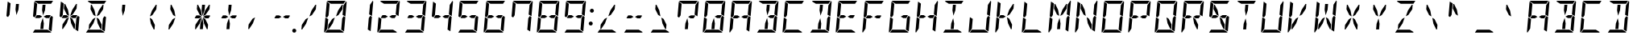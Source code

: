 SplineFontDB: 3.0
FontName: DSEG14Modern-Italic
FullName: DSEG14 Modern-Italic
FamilyName: DSEG14 Modern
Weight: Regular
Copyright: Created by Keshikan(https://twitter.com/keshinomi_88pro)\nwith FontForge 2.0 (http://fontforge.sf.net)
UComments: "2014-8-31: Created."
Version: 0.46
ItalicAngle: -5
UnderlinePosition: -100
UnderlineWidth: 50
Ascent: 1000
Descent: 0
InvalidEm: 0
LayerCount: 2
Layer: 0 0 "+gMyXYgAA" 1
Layer: 1 0 "+Uk2XYgAA" 0
XUID: [1021 682 390630330 14528854]
FSType: 8
OS2Version: 0
OS2_WeightWidthSlopeOnly: 0
OS2_UseTypoMetrics: 1
CreationTime: 1409488158
ModificationTime: 1584206912
PfmFamily: 17
TTFWeight: 400
TTFWidth: 5
LineGap: 90
VLineGap: 0
OS2TypoAscent: 0
OS2TypoAOffset: 1
OS2TypoDescent: 0
OS2TypoDOffset: 1
OS2TypoLinegap: 90
OS2WinAscent: 0
OS2WinAOffset: 1
OS2WinDescent: 0
OS2WinDOffset: 1
HheadAscent: 0
HheadAOffset: 1
HheadDescent: 0
HheadDOffset: 1
OS2Vendor: 'PfEd'
MarkAttachClasses: 1
DEI: 91125
LangName: 1033 "Created by Keshikan+AAoA-with FontForge 2.0 (http://fontforge.sf.net)" "" "" "" "" "Version 0.3" "" "" "" "Keshikan(Twitter:@keshinomi_88pro)" "" "" "http://www.keshikan.net" "Copyright (c) 2018, keshikan (http://www.keshikan.net),+AAoA-with Reserved Font Name +ACIA-DSEG+ACIA.+AAoACgAA-This Font Software is licensed under the SIL Open Font License, Version 1.1.+AAoA-This license is copied below, and is also available with a FAQ at:+AAoA-http://scripts.sil.org/OFL+AAoACgAK------------------------------------------------------------+AAoA-SIL OPEN FONT LICENSE Version 1.1 - 26 February 2007+AAoA------------------------------------------------------------+AAoACgAA-PREAMBLE+AAoA-The goals of the Open Font License (OFL) are to stimulate worldwide+AAoA-development of collaborative font projects, to support the font creation+AAoA-efforts of academic and linguistic communities, and to provide a free and+AAoA-open framework in which fonts may be shared and improved in partnership+AAoA-with others.+AAoACgAA-The OFL allows the licensed fonts to be used, studied, modified and+AAoA-redistributed freely as long as they are not sold by themselves. The+AAoA-fonts, including any derivative works, can be bundled, embedded, +AAoA-redistributed and/or sold with any software provided that any reserved+AAoA-names are not used by derivative works. The fonts and derivatives,+AAoA-however, cannot be released under any other type of license. The+AAoA-requirement for fonts to remain under this license does not apply+AAoA-to any document created using the fonts or their derivatives.+AAoACgAA-DEFINITIONS+AAoAIgAA-Font Software+ACIA refers to the set of files released by the Copyright+AAoA-Holder(s) under this license and clearly marked as such. This may+AAoA-include source files, build scripts and documentation.+AAoACgAi-Reserved Font Name+ACIA refers to any names specified as such after the+AAoA-copyright statement(s).+AAoACgAi-Original Version+ACIA refers to the collection of Font Software components as+AAoA-distributed by the Copyright Holder(s).+AAoACgAi-Modified Version+ACIA refers to any derivative made by adding to, deleting,+AAoA-or substituting -- in part or in whole -- any of the components of the+AAoA-Original Version, by changing formats or by porting the Font Software to a+AAoA-new environment.+AAoACgAi-Author+ACIA refers to any designer, engineer, programmer, technical+AAoA-writer or other person who contributed to the Font Software.+AAoACgAA-PERMISSION & CONDITIONS+AAoA-Permission is hereby granted, free of charge, to any person obtaining+AAoA-a copy of the Font Software, to use, study, copy, merge, embed, modify,+AAoA-redistribute, and sell modified and unmodified copies of the Font+AAoA-Software, subject to the following conditions:+AAoACgAA-1) Neither the Font Software nor any of its individual components,+AAoA-in Original or Modified Versions, may be sold by itself.+AAoACgAA-2) Original or Modified Versions of the Font Software may be bundled,+AAoA-redistributed and/or sold with any software, provided that each copy+AAoA-contains the above copyright notice and this license. These can be+AAoA-included either as stand-alone text files, human-readable headers or+AAoA-in the appropriate machine-readable metadata fields within text or+AAoA-binary files as long as those fields can be easily viewed by the user.+AAoACgAA-3) No Modified Version of the Font Software may use the Reserved Font+AAoA-Name(s) unless explicit written permission is granted by the corresponding+AAoA-Copyright Holder. This restriction only applies to the primary font name as+AAoA-presented to the users.+AAoACgAA-4) The name(s) of the Copyright Holder(s) or the Author(s) of the Font+AAoA-Software shall not be used to promote, endorse or advertise any+AAoA-Modified Version, except to acknowledge the contribution(s) of the+AAoA-Copyright Holder(s) and the Author(s) or with their explicit written+AAoA-permission.+AAoACgAA-5) The Font Software, modified or unmodified, in part or in whole,+AAoA-must be distributed entirely under this license, and must not be+AAoA-distributed under any other license. The requirement for fonts to+AAoA-remain under this license does not apply to any document created+AAoA-using the Font Software.+AAoACgAA-TERMINATION+AAoA-This license becomes null and void if any of the above conditions are+AAoA-not met.+AAoACgAA-DISCLAIMER+AAoA-THE FONT SOFTWARE IS PROVIDED +ACIA-AS IS+ACIA, WITHOUT WARRANTY OF ANY KIND,+AAoA-EXPRESS OR IMPLIED, INCLUDING BUT NOT LIMITED TO ANY WARRANTIES OF+AAoA-MERCHANTABILITY, FITNESS FOR A PARTICULAR PURPOSE AND NONINFRINGEMENT+AAoA-OF COPYRIGHT, PATENT, TRADEMARK, OR OTHER RIGHT. IN NO EVENT SHALL THE+AAoA-COPYRIGHT HOLDER BE LIABLE FOR ANY CLAIM, DAMAGES OR OTHER LIABILITY,+AAoA-INCLUDING ANY GENERAL, SPECIAL, INDIRECT, INCIDENTAL, OR CONSEQUENTIAL+AAoA-DAMAGES, WHETHER IN AN ACTION OF CONTRACT, TORT OR OTHERWISE, ARISING+AAoA-FROM, OUT OF THE USE OR INABILITY TO USE THE FONT SOFTWARE OR FROM+AAoA-OTHER DEALINGS IN THE FONT SOFTWARE." "http://scripts.sil.org/OFL" "" "" "" "" "DSEG14 12:34"
Encoding: ISO8859-1
UnicodeInterp: none
NameList: Adobe Glyph List
DisplaySize: -48
AntiAlias: 1
FitToEm: 1
WinInfo: 48 24 8
BeginPrivate: 0
EndPrivate
BeginChars: 256 93

StartChar: zero
Encoding: 48 48 0
Width: 816
VWidth: 200
Flags: HW
LayerCount: 2
Fore
SplineSet
666 523 m 1
 716 493 l 1
 677 41 l 2
 677 40 677 40 677 39 c 2
 588 93 l 1
 589 95 l 1
 589 103 l 1
 590 113 l 1
 599 218 l 1
 620 454 l 1
 666 523 l 1
167 218 m 1
 160 134 l 1
 75 6 l 1
 65 13 58 26 59 41 c 2
 98 483 l 1
 186 430 l 1
 167 218 l 1
492 707 m 1
 612 887 l 1
 638 887 l 1
 626 746 l 1
 505 564 l 1
 426 521 l 1
 492 707 l 1
741 994 m 1
 751 987 758 974 757 959 c 2
 718 517 l 1
 630 570 l 1
 633 607 l 1
 649 782 l 1
 656 866 l 1
 741 994 l 1
269 907 m 1
 147 981 l 1
 155 992 169 1000 184 1000 c 2
 720 1000 l 2
 721 1000 721 1000 722 1000 c 2
 660 907 l 1
 657 907 l 1
 626 907 l 1
 490 907 l 1
 398 907 l 1
 269 907 l 1
547 93 m 1
 669 19 l 1
 661 8 647 0 632 0 c 2
 96 0 l 2
 95 0 95 0 94 0 c 2
 156 93 l 1
 159 93 l 1
 190 93 l 1
 326 93 l 1
 418 93 l 1
 547 93 l 1
324 293 m 1
 204 113 l 1
 178 113 l 1
 190 254 l 1
 311 436 l 1
 390 479 l 1
 324 293 l 1
139 959 m 2
 139 960 139 960 139 961 c 2
 228 907 l 1
 227 905 l 1
 227 895 l 1
 226 887 l 1
 217 782 l 1
 199 578 l 1
 196 546 l 1
 150 477 l 1
 100 507 l 1
 139 959 l 2
EndSplineSet
EndChar

StartChar: eight
Encoding: 56 56 1
Width: 816
VWidth: 200
Flags: HW
LayerCount: 2
Fore
SplineSet
387 500 m 1
 303 454 l 1
 208 454 l 1
 188 454 l 1
 166 467 l 1
 219 546 l 1
 311 546 l 1
 387 500 l 1
628 546 m 1
 650 533 l 1
 597 454 l 1
 505 454 l 1
 429 500 l 1
 513 546 l 1
 628 546 l 1
666 523 m 1
 716 493 l 1
 677 41 l 2
 677 40 677 40 677 39 c 2
 588 93 l 1
 589 95 l 1
 589 103 l 1
 590 113 l 1
 599 218 l 1
 620 454 l 1
 666 523 l 1
167 218 m 1
 160 134 l 1
 75 6 l 1
 65 13 58 26 59 41 c 2
 98 483 l 1
 186 430 l 1
 167 218 l 1
741 994 m 1
 751 987 758 974 757 959 c 2
 718 517 l 1
 630 570 l 1
 633 607 l 1
 649 782 l 1
 656 866 l 1
 741 994 l 1
269 907 m 1
 147 981 l 1
 155 992 169 1000 184 1000 c 2
 720 1000 l 2
 721 1000 721 1000 722 1000 c 2
 660 907 l 1
 657 907 l 1
 626 907 l 1
 490 907 l 1
 398 907 l 1
 269 907 l 1
547 93 m 1
 669 19 l 1
 661 8 647 0 632 0 c 2
 96 0 l 2
 95 0 95 0 94 0 c 2
 156 93 l 1
 159 93 l 1
 190 93 l 1
 326 93 l 1
 418 93 l 1
 547 93 l 1
139 959 m 2
 139 960 139 960 139 961 c 2
 228 907 l 1
 227 905 l 1
 227 895 l 1
 226 887 l 1
 217 782 l 1
 199 578 l 1
 196 546 l 1
 150 477 l 1
 100 507 l 1
 139 959 l 2
EndSplineSet
EndChar

StartChar: one
Encoding: 49 49 2
Width: 816
VWidth: 200
Flags: HW
LayerCount: 2
Fore
SplineSet
666 523 m 1
 716 493 l 1
 677 41 l 2
 677 40 677 40 677 39 c 2
 588 93 l 1
 589 95 l 1
 589 103 l 1
 590 113 l 1
 599 218 l 1
 620 454 l 1
 666 523 l 1
741 994 m 1
 751 987 758 974 757 959 c 2
 718 517 l 1
 630 570 l 1
 633 607 l 1
 649 782 l 1
 656 866 l 1
 741 994 l 1
EndSplineSet
EndChar

StartChar: two
Encoding: 50 50 3
Width: 816
VWidth: 200
Flags: HW
LayerCount: 2
Fore
SplineSet
387 500 m 1
 303 454 l 1
 208 454 l 1
 188 454 l 1
 166 467 l 1
 219 546 l 1
 311 546 l 1
 387 500 l 1
628 546 m 1
 650 533 l 1
 597 454 l 1
 505 454 l 1
 429 500 l 1
 513 546 l 1
 628 546 l 1
167 218 m 1
 160 134 l 1
 75 6 l 1
 65 13 58 26 59 41 c 2
 98 483 l 1
 186 430 l 1
 167 218 l 1
741 994 m 1
 751 987 758 974 757 959 c 2
 718 517 l 1
 630 570 l 1
 633 607 l 1
 649 782 l 1
 656 866 l 1
 741 994 l 1
269 907 m 1
 147 981 l 1
 155 992 169 1000 184 1000 c 2
 720 1000 l 2
 721 1000 721 1000 722 1000 c 2
 660 907 l 1
 657 907 l 1
 626 907 l 1
 490 907 l 1
 398 907 l 1
 269 907 l 1
547 93 m 1
 669 19 l 1
 661 8 647 0 632 0 c 2
 96 0 l 2
 95 0 95 0 94 0 c 2
 156 93 l 1
 159 93 l 1
 190 93 l 1
 326 93 l 1
 418 93 l 1
 547 93 l 1
EndSplineSet
EndChar

StartChar: three
Encoding: 51 51 4
Width: 816
VWidth: 200
Flags: HW
LayerCount: 2
Fore
SplineSet
387 500 m 1
 303 454 l 1
 208 454 l 1
 188 454 l 1
 166 467 l 1
 219 546 l 1
 311 546 l 1
 387 500 l 1
628 546 m 1
 650 533 l 1
 597 454 l 1
 505 454 l 1
 429 500 l 1
 513 546 l 1
 628 546 l 1
666 523 m 1
 716 493 l 1
 677 41 l 2
 677 40 677 40 677 39 c 2
 588 93 l 1
 589 95 l 1
 589 103 l 1
 590 113 l 1
 599 218 l 1
 620 454 l 1
 666 523 l 1
741 994 m 1
 751 987 758 974 757 959 c 2
 718 517 l 1
 630 570 l 1
 633 607 l 1
 649 782 l 1
 656 866 l 1
 741 994 l 1
269 907 m 1
 147 981 l 1
 155 992 169 1000 184 1000 c 2
 720 1000 l 2
 721 1000 721 1000 722 1000 c 2
 660 907 l 1
 657 907 l 1
 626 907 l 1
 490 907 l 1
 398 907 l 1
 269 907 l 1
547 93 m 1
 669 19 l 1
 661 8 647 0 632 0 c 2
 96 0 l 2
 95 0 95 0 94 0 c 2
 156 93 l 1
 159 93 l 1
 190 93 l 1
 326 93 l 1
 418 93 l 1
 547 93 l 1
EndSplineSet
EndChar

StartChar: four
Encoding: 52 52 5
Width: 816
VWidth: 200
Flags: HW
LayerCount: 2
Fore
SplineSet
387 500 m 1
 303 454 l 1
 208 454 l 1
 188 454 l 1
 166 467 l 1
 219 546 l 1
 311 546 l 1
 387 500 l 1
628 546 m 1
 650 533 l 1
 597 454 l 1
 505 454 l 1
 429 500 l 1
 513 546 l 1
 628 546 l 1
666 523 m 1
 716 493 l 1
 677 41 l 2
 677 40 677 40 677 39 c 2
 588 93 l 1
 589 95 l 1
 589 103 l 1
 590 113 l 1
 599 218 l 1
 620 454 l 1
 666 523 l 1
741 994 m 1
 751 987 758 974 757 959 c 2
 718 517 l 1
 630 570 l 1
 633 607 l 1
 649 782 l 1
 656 866 l 1
 741 994 l 1
139 959 m 2
 139 960 139 960 139 961 c 2
 228 907 l 1
 227 905 l 1
 227 895 l 1
 226 887 l 1
 217 782 l 1
 199 578 l 1
 196 546 l 1
 150 477 l 1
 100 507 l 1
 139 959 l 2
EndSplineSet
EndChar

StartChar: five
Encoding: 53 53 6
Width: 816
VWidth: 200
Flags: HW
LayerCount: 2
Fore
SplineSet
387 500 m 1
 303 454 l 1
 208 454 l 1
 188 454 l 1
 166 467 l 1
 219 546 l 1
 311 546 l 1
 387 500 l 1
628 546 m 1
 650 533 l 1
 597 454 l 1
 505 454 l 1
 429 500 l 1
 513 546 l 1
 628 546 l 1
666 523 m 1
 716 493 l 1
 677 41 l 2
 677 40 677 40 677 39 c 2
 588 93 l 1
 589 95 l 1
 589 103 l 1
 590 113 l 1
 599 218 l 1
 620 454 l 1
 666 523 l 1
269 907 m 1
 147 981 l 1
 155 992 169 1000 184 1000 c 2
 720 1000 l 2
 721 1000 721 1000 722 1000 c 2
 660 907 l 1
 657 907 l 1
 626 907 l 1
 490 907 l 1
 398 907 l 1
 269 907 l 1
547 93 m 1
 669 19 l 1
 661 8 647 0 632 0 c 2
 96 0 l 2
 95 0 95 0 94 0 c 2
 156 93 l 1
 159 93 l 1
 190 93 l 1
 326 93 l 1
 418 93 l 1
 547 93 l 1
139 959 m 2
 139 960 139 960 139 961 c 2
 228 907 l 1
 227 905 l 1
 227 895 l 1
 226 887 l 1
 217 782 l 1
 199 578 l 1
 196 546 l 1
 150 477 l 1
 100 507 l 1
 139 959 l 2
EndSplineSet
EndChar

StartChar: six
Encoding: 54 54 7
Width: 816
VWidth: 200
Flags: HW
LayerCount: 2
Fore
SplineSet
387 500 m 1
 303 454 l 1
 208 454 l 1
 188 454 l 1
 166 467 l 1
 219 546 l 1
 311 546 l 1
 387 500 l 1
628 546 m 1
 650 533 l 1
 597 454 l 1
 505 454 l 1
 429 500 l 1
 513 546 l 1
 628 546 l 1
666 523 m 1
 716 493 l 1
 677 41 l 2
 677 40 677 40 677 39 c 2
 588 93 l 1
 589 95 l 1
 589 103 l 1
 590 113 l 1
 599 218 l 1
 620 454 l 1
 666 523 l 1
167 218 m 1
 160 134 l 1
 75 6 l 1
 65 13 58 26 59 41 c 2
 98 483 l 1
 186 430 l 1
 167 218 l 1
269 907 m 1
 147 981 l 1
 155 992 169 1000 184 1000 c 2
 720 1000 l 2
 721 1000 721 1000 722 1000 c 2
 660 907 l 1
 657 907 l 1
 626 907 l 1
 490 907 l 1
 398 907 l 1
 269 907 l 1
547 93 m 1
 669 19 l 1
 661 8 647 0 632 0 c 2
 96 0 l 2
 95 0 95 0 94 0 c 2
 156 93 l 1
 159 93 l 1
 190 93 l 1
 326 93 l 1
 418 93 l 1
 547 93 l 1
139 959 m 2
 139 960 139 960 139 961 c 2
 228 907 l 1
 227 905 l 1
 227 895 l 1
 226 887 l 1
 217 782 l 1
 199 578 l 1
 196 546 l 1
 150 477 l 1
 100 507 l 1
 139 959 l 2
EndSplineSet
EndChar

StartChar: seven
Encoding: 55 55 8
Width: 816
VWidth: 200
Flags: HW
LayerCount: 2
Fore
SplineSet
666 523 m 1
 716 493 l 1
 677 41 l 2
 677 40 677 40 677 39 c 2
 588 93 l 1
 589 95 l 1
 589 103 l 1
 590 113 l 1
 599 218 l 1
 620 454 l 1
 666 523 l 1
741 994 m 1
 751 987 758 974 757 959 c 2
 718 517 l 1
 630 570 l 1
 633 607 l 1
 649 782 l 1
 656 866 l 1
 741 994 l 1
269 907 m 1
 147 981 l 1
 155 992 169 1000 184 1000 c 2
 720 1000 l 2
 721 1000 721 1000 722 1000 c 2
 660 907 l 1
 657 907 l 1
 626 907 l 1
 490 907 l 1
 398 907 l 1
 269 907 l 1
139 959 m 2
 139 960 139 960 139 961 c 2
 228 907 l 1
 227 905 l 1
 227 895 l 1
 226 887 l 1
 217 782 l 1
 199 578 l 1
 196 546 l 1
 150 477 l 1
 100 507 l 1
 139 959 l 2
EndSplineSet
EndChar

StartChar: nine
Encoding: 57 57 9
Width: 816
VWidth: 200
Flags: HW
LayerCount: 2
Fore
SplineSet
387 500 m 1
 303 454 l 1
 208 454 l 1
 188 454 l 1
 166 467 l 1
 219 546 l 1
 311 546 l 1
 387 500 l 1
628 546 m 1
 650 533 l 1
 597 454 l 1
 505 454 l 1
 429 500 l 1
 513 546 l 1
 628 546 l 1
666 523 m 1
 716 493 l 1
 677 41 l 2
 677 40 677 40 677 39 c 2
 588 93 l 1
 589 95 l 1
 589 103 l 1
 590 113 l 1
 599 218 l 1
 620 454 l 1
 666 523 l 1
741 994 m 1
 751 987 758 974 757 959 c 2
 718 517 l 1
 630 570 l 1
 633 607 l 1
 649 782 l 1
 656 866 l 1
 741 994 l 1
269 907 m 1
 147 981 l 1
 155 992 169 1000 184 1000 c 2
 720 1000 l 2
 721 1000 721 1000 722 1000 c 2
 660 907 l 1
 657 907 l 1
 626 907 l 1
 490 907 l 1
 398 907 l 1
 269 907 l 1
547 93 m 1
 669 19 l 1
 661 8 647 0 632 0 c 2
 96 0 l 2
 95 0 95 0 94 0 c 2
 156 93 l 1
 159 93 l 1
 190 93 l 1
 326 93 l 1
 418 93 l 1
 547 93 l 1
139 959 m 2
 139 960 139 960 139 961 c 2
 228 907 l 1
 227 905 l 1
 227 895 l 1
 226 887 l 1
 217 782 l 1
 199 578 l 1
 196 546 l 1
 150 477 l 1
 100 507 l 1
 139 959 l 2
EndSplineSet
EndChar

StartChar: A
Encoding: 65 65 10
Width: 816
VWidth: 200
Flags: HW
LayerCount: 2
Fore
SplineSet
387 500 m 1
 303 454 l 1
 208 454 l 1
 188 454 l 1
 166 467 l 1
 219 546 l 1
 311 546 l 1
 387 500 l 1
628 546 m 1
 650 533 l 1
 597 454 l 1
 505 454 l 1
 429 500 l 1
 513 546 l 1
 628 546 l 1
666 523 m 1
 716 493 l 1
 677 41 l 2
 677 40 677 40 677 39 c 2
 588 93 l 1
 589 95 l 1
 589 103 l 1
 590 113 l 1
 599 218 l 1
 620 454 l 1
 666 523 l 1
167 218 m 1
 160 134 l 1
 75 6 l 1
 65 13 58 26 59 41 c 2
 98 483 l 1
 186 430 l 1
 167 218 l 1
741 994 m 1
 751 987 758 974 757 959 c 2
 718 517 l 1
 630 570 l 1
 633 607 l 1
 649 782 l 1
 656 866 l 1
 741 994 l 1
269 907 m 1
 147 981 l 1
 155 992 169 1000 184 1000 c 2
 720 1000 l 2
 721 1000 721 1000 722 1000 c 2
 660 907 l 1
 657 907 l 1
 626 907 l 1
 490 907 l 1
 398 907 l 1
 269 907 l 1
139 959 m 2
 139 960 139 960 139 961 c 2
 228 907 l 1
 227 905 l 1
 227 895 l 1
 226 887 l 1
 217 782 l 1
 199 578 l 1
 196 546 l 1
 150 477 l 1
 100 507 l 1
 139 959 l 2
EndSplineSet
EndChar

StartChar: B
Encoding: 66 66 11
Width: 816
VWidth: 200
Flags: HW
LayerCount: 2
Fore
SplineSet
381 713 m 1
 396 887 l 1
 488 887 l 1
 473 713 l 1
 412 540 l 1
 381 713 l 1
628 546 m 1
 650 533 l 1
 597 454 l 1
 505 454 l 1
 429 500 l 1
 513 546 l 1
 628 546 l 1
666 523 m 1
 716 493 l 1
 677 41 l 2
 677 40 677 40 677 39 c 2
 588 93 l 1
 589 95 l 1
 589 103 l 1
 590 113 l 1
 599 218 l 1
 620 454 l 1
 666 523 l 1
435 287 m 1
 420 113 l 1
 328 113 l 1
 343 287 l 1
 404 460 l 1
 435 287 l 1
741 994 m 1
 751 987 758 974 757 959 c 2
 718 517 l 1
 630 570 l 1
 633 607 l 1
 649 782 l 1
 656 866 l 1
 741 994 l 1
269 907 m 1
 147 981 l 1
 155 992 169 1000 184 1000 c 2
 720 1000 l 2
 721 1000 721 1000 722 1000 c 2
 660 907 l 1
 657 907 l 1
 626 907 l 1
 490 907 l 1
 398 907 l 1
 269 907 l 1
547 93 m 1
 669 19 l 1
 661 8 647 0 632 0 c 2
 96 0 l 2
 95 0 95 0 94 0 c 2
 156 93 l 1
 159 93 l 1
 190 93 l 1
 326 93 l 1
 418 93 l 1
 547 93 l 1
EndSplineSet
EndChar

StartChar: C
Encoding: 67 67 12
Width: 816
VWidth: 200
Flags: HW
LayerCount: 2
Fore
SplineSet
167 218 m 1
 160 134 l 1
 75 6 l 1
 65 13 58 26 59 41 c 2
 98 483 l 1
 186 430 l 1
 167 218 l 1
269 907 m 1
 147 981 l 1
 155 992 169 1000 184 1000 c 2
 720 1000 l 2
 721 1000 721 1000 722 1000 c 2
 660 907 l 1
 657 907 l 1
 626 907 l 1
 490 907 l 1
 398 907 l 1
 269 907 l 1
547 93 m 1
 669 19 l 1
 661 8 647 0 632 0 c 2
 96 0 l 2
 95 0 95 0 94 0 c 2
 156 93 l 1
 159 93 l 1
 190 93 l 1
 326 93 l 1
 418 93 l 1
 547 93 l 1
139 959 m 2
 139 960 139 960 139 961 c 2
 228 907 l 1
 227 905 l 1
 227 895 l 1
 226 887 l 1
 217 782 l 1
 199 578 l 1
 196 546 l 1
 150 477 l 1
 100 507 l 1
 139 959 l 2
EndSplineSet
EndChar

StartChar: D
Encoding: 68 68 13
Width: 816
VWidth: 200
Flags: HW
LayerCount: 2
Fore
SplineSet
381 713 m 1
 396 887 l 1
 488 887 l 1
 473 713 l 1
 412 540 l 1
 381 713 l 1
666 523 m 1
 716 493 l 1
 677 41 l 2
 677 40 677 40 677 39 c 2
 588 93 l 1
 589 95 l 1
 589 103 l 1
 590 113 l 1
 599 218 l 1
 620 454 l 1
 666 523 l 1
435 287 m 1
 420 113 l 1
 328 113 l 1
 343 287 l 1
 404 460 l 1
 435 287 l 1
741 994 m 1
 751 987 758 974 757 959 c 2
 718 517 l 1
 630 570 l 1
 633 607 l 1
 649 782 l 1
 656 866 l 1
 741 994 l 1
269 907 m 1
 147 981 l 1
 155 992 169 1000 184 1000 c 2
 720 1000 l 2
 721 1000 721 1000 722 1000 c 2
 660 907 l 1
 657 907 l 1
 626 907 l 1
 490 907 l 1
 398 907 l 1
 269 907 l 1
547 93 m 1
 669 19 l 1
 661 8 647 0 632 0 c 2
 96 0 l 2
 95 0 95 0 94 0 c 2
 156 93 l 1
 159 93 l 1
 190 93 l 1
 326 93 l 1
 418 93 l 1
 547 93 l 1
EndSplineSet
EndChar

StartChar: E
Encoding: 69 69 14
Width: 816
VWidth: 200
Flags: HW
LayerCount: 2
Fore
SplineSet
387 500 m 1
 303 454 l 1
 208 454 l 1
 188 454 l 1
 166 467 l 1
 219 546 l 1
 311 546 l 1
 387 500 l 1
628 546 m 1
 650 533 l 1
 597 454 l 1
 505 454 l 1
 429 500 l 1
 513 546 l 1
 628 546 l 1
167 218 m 1
 160 134 l 1
 75 6 l 1
 65 13 58 26 59 41 c 2
 98 483 l 1
 186 430 l 1
 167 218 l 1
269 907 m 1
 147 981 l 1
 155 992 169 1000 184 1000 c 2
 720 1000 l 2
 721 1000 721 1000 722 1000 c 2
 660 907 l 1
 657 907 l 1
 626 907 l 1
 490 907 l 1
 398 907 l 1
 269 907 l 1
547 93 m 1
 669 19 l 1
 661 8 647 0 632 0 c 2
 96 0 l 2
 95 0 95 0 94 0 c 2
 156 93 l 1
 159 93 l 1
 190 93 l 1
 326 93 l 1
 418 93 l 1
 547 93 l 1
139 959 m 2
 139 960 139 960 139 961 c 2
 228 907 l 1
 227 905 l 1
 227 895 l 1
 226 887 l 1
 217 782 l 1
 199 578 l 1
 196 546 l 1
 150 477 l 1
 100 507 l 1
 139 959 l 2
EndSplineSet
EndChar

StartChar: F
Encoding: 70 70 15
Width: 816
VWidth: 200
Flags: HW
LayerCount: 2
Fore
SplineSet
387 500 m 1
 303 454 l 1
 208 454 l 1
 188 454 l 1
 166 467 l 1
 219 546 l 1
 311 546 l 1
 387 500 l 1
628 546 m 1
 650 533 l 1
 597 454 l 1
 505 454 l 1
 429 500 l 1
 513 546 l 1
 628 546 l 1
167 218 m 1
 160 134 l 1
 75 6 l 1
 65 13 58 26 59 41 c 2
 98 483 l 1
 186 430 l 1
 167 218 l 1
269 907 m 1
 147 981 l 1
 155 992 169 1000 184 1000 c 2
 720 1000 l 2
 721 1000 721 1000 722 1000 c 2
 660 907 l 1
 657 907 l 1
 626 907 l 1
 490 907 l 1
 398 907 l 1
 269 907 l 1
139 959 m 2
 139 960 139 960 139 961 c 2
 228 907 l 1
 227 905 l 1
 227 895 l 1
 226 887 l 1
 217 782 l 1
 199 578 l 1
 196 546 l 1
 150 477 l 1
 100 507 l 1
 139 959 l 2
EndSplineSet
EndChar

StartChar: G
Encoding: 71 71 16
Width: 816
VWidth: 200
Flags: HW
LayerCount: 2
Fore
SplineSet
628 546 m 1
 650 533 l 1
 597 454 l 1
 505 454 l 1
 429 500 l 1
 513 546 l 1
 628 546 l 1
666 523 m 1
 716 493 l 1
 677 41 l 2
 677 40 677 40 677 39 c 2
 588 93 l 1
 589 95 l 1
 589 103 l 1
 590 113 l 1
 599 218 l 1
 620 454 l 1
 666 523 l 1
167 218 m 1
 160 134 l 1
 75 6 l 1
 65 13 58 26 59 41 c 2
 98 483 l 1
 186 430 l 1
 167 218 l 1
269 907 m 1
 147 981 l 1
 155 992 169 1000 184 1000 c 2
 720 1000 l 2
 721 1000 721 1000 722 1000 c 2
 660 907 l 1
 657 907 l 1
 626 907 l 1
 490 907 l 1
 398 907 l 1
 269 907 l 1
547 93 m 1
 669 19 l 1
 661 8 647 0 632 0 c 2
 96 0 l 2
 95 0 95 0 94 0 c 2
 156 93 l 1
 159 93 l 1
 190 93 l 1
 326 93 l 1
 418 93 l 1
 547 93 l 1
139 959 m 2
 139 960 139 960 139 961 c 2
 228 907 l 1
 227 905 l 1
 227 895 l 1
 226 887 l 1
 217 782 l 1
 199 578 l 1
 196 546 l 1
 150 477 l 1
 100 507 l 1
 139 959 l 2
EndSplineSet
EndChar

StartChar: H
Encoding: 72 72 17
Width: 816
VWidth: 200
Flags: HW
LayerCount: 2
Fore
SplineSet
387 500 m 1
 303 454 l 1
 208 454 l 1
 188 454 l 1
 166 467 l 1
 219 546 l 1
 311 546 l 1
 387 500 l 1
628 546 m 1
 650 533 l 1
 597 454 l 1
 505 454 l 1
 429 500 l 1
 513 546 l 1
 628 546 l 1
666 523 m 1
 716 493 l 1
 677 41 l 2
 677 40 677 40 677 39 c 2
 588 93 l 1
 589 95 l 1
 589 103 l 1
 590 113 l 1
 599 218 l 1
 620 454 l 1
 666 523 l 1
167 218 m 1
 160 134 l 1
 75 6 l 1
 65 13 58 26 59 41 c 2
 98 483 l 1
 186 430 l 1
 167 218 l 1
741 994 m 1
 751 987 758 974 757 959 c 2
 718 517 l 1
 630 570 l 1
 633 607 l 1
 649 782 l 1
 656 866 l 1
 741 994 l 1
139 959 m 2
 139 960 139 960 139 961 c 2
 228 907 l 1
 227 905 l 1
 227 895 l 1
 226 887 l 1
 217 782 l 1
 199 578 l 1
 196 546 l 1
 150 477 l 1
 100 507 l 1
 139 959 l 2
EndSplineSet
EndChar

StartChar: I
Encoding: 73 73 18
Width: 816
VWidth: 200
Flags: HW
LayerCount: 2
Fore
SplineSet
381 713 m 1
 396 887 l 1
 488 887 l 1
 473 713 l 1
 412 540 l 1
 381 713 l 1
435 287 m 1
 420 113 l 1
 328 113 l 1
 343 287 l 1
 404 460 l 1
 435 287 l 1
269 907 m 1
 147 981 l 1
 155 992 169 1000 184 1000 c 2
 720 1000 l 2
 721 1000 721 1000 722 1000 c 2
 660 907 l 1
 657 907 l 1
 626 907 l 1
 490 907 l 1
 398 907 l 1
 269 907 l 1
547 93 m 1
 669 19 l 1
 661 8 647 0 632 0 c 2
 96 0 l 2
 95 0 95 0 94 0 c 2
 156 93 l 1
 159 93 l 1
 190 93 l 1
 326 93 l 1
 418 93 l 1
 547 93 l 1
EndSplineSet
EndChar

StartChar: J
Encoding: 74 74 19
Width: 816
VWidth: 200
Flags: HW
LayerCount: 2
Fore
SplineSet
666 523 m 1
 716 493 l 1
 677 41 l 2
 677 40 677 40 677 39 c 2
 588 93 l 1
 589 95 l 1
 589 103 l 1
 590 113 l 1
 599 218 l 1
 620 454 l 1
 666 523 l 1
167 218 m 1
 160 134 l 1
 75 6 l 1
 65 13 58 26 59 41 c 2
 98 483 l 1
 186 430 l 1
 167 218 l 1
741 994 m 1
 751 987 758 974 757 959 c 2
 718 517 l 1
 630 570 l 1
 633 607 l 1
 649 782 l 1
 656 866 l 1
 741 994 l 1
547 93 m 1
 669 19 l 1
 661 8 647 0 632 0 c 2
 96 0 l 2
 95 0 95 0 94 0 c 2
 156 93 l 1
 159 93 l 1
 190 93 l 1
 326 93 l 1
 418 93 l 1
 547 93 l 1
EndSplineSet
EndChar

StartChar: K
Encoding: 75 75 20
Width: 816
VWidth: 200
Flags: HW
LayerCount: 2
Fore
SplineSet
387 500 m 1
 303 454 l 1
 208 454 l 1
 188 454 l 1
 166 467 l 1
 219 546 l 1
 311 546 l 1
 387 500 l 1
167 218 m 1
 160 134 l 1
 75 6 l 1
 65 13 58 26 59 41 c 2
 98 483 l 1
 186 430 l 1
 167 218 l 1
492 707 m 1
 612 887 l 1
 638 887 l 1
 626 746 l 1
 505 564 l 1
 426 521 l 1
 492 707 l 1
582 254 m 1
 570 113 l 1
 544 113 l 1
 456 293 l 1
 422 479 l 1
 493 436 l 1
 582 254 l 1
139 959 m 2
 139 960 139 960 139 961 c 2
 228 907 l 1
 227 905 l 1
 227 895 l 1
 226 887 l 1
 217 782 l 1
 199 578 l 1
 196 546 l 1
 150 477 l 1
 100 507 l 1
 139 959 l 2
EndSplineSet
EndChar

StartChar: L
Encoding: 76 76 21
Width: 816
VWidth: 200
Flags: HW
LayerCount: 2
Fore
SplineSet
167 218 m 1
 160 134 l 1
 75 6 l 1
 65 13 58 26 59 41 c 2
 98 483 l 1
 186 430 l 1
 167 218 l 1
547 93 m 1
 669 19 l 1
 661 8 647 0 632 0 c 2
 96 0 l 2
 95 0 95 0 94 0 c 2
 156 93 l 1
 159 93 l 1
 190 93 l 1
 326 93 l 1
 418 93 l 1
 547 93 l 1
139 959 m 2
 139 960 139 960 139 961 c 2
 228 907 l 1
 227 905 l 1
 227 895 l 1
 226 887 l 1
 217 782 l 1
 199 578 l 1
 196 546 l 1
 150 477 l 1
 100 507 l 1
 139 959 l 2
EndSplineSet
EndChar

StartChar: M
Encoding: 77 77 22
Width: 816
VWidth: 200
Flags: HW
LayerCount: 2
Fore
SplineSet
234 746 m 1
 246 887 l 1
 272 887 l 1
 360 707 l 1
 394 521 l 1
 323 564 l 1
 234 746 l 1
666 523 m 1
 716 493 l 1
 677 41 l 2
 677 40 677 40 677 39 c 2
 588 93 l 1
 589 95 l 1
 589 103 l 1
 590 113 l 1
 599 218 l 1
 620 454 l 1
 666 523 l 1
167 218 m 1
 160 134 l 1
 75 6 l 1
 65 13 58 26 59 41 c 2
 98 483 l 1
 186 430 l 1
 167 218 l 1
492 707 m 1
 612 887 l 1
 638 887 l 1
 626 746 l 1
 505 564 l 1
 426 521 l 1
 492 707 l 1
435 287 m 1
 420 113 l 1
 328 113 l 1
 343 287 l 1
 404 460 l 1
 435 287 l 1
741 994 m 1
 751 987 758 974 757 959 c 2
 718 517 l 1
 630 570 l 1
 633 607 l 1
 649 782 l 1
 656 866 l 1
 741 994 l 1
139 959 m 2
 139 960 139 960 139 961 c 2
 228 907 l 1
 227 905 l 1
 227 895 l 1
 226 887 l 1
 217 782 l 1
 199 578 l 1
 196 546 l 1
 150 477 l 1
 100 507 l 1
 139 959 l 2
EndSplineSet
EndChar

StartChar: N
Encoding: 78 78 23
Width: 816
VWidth: 200
Flags: HW
LayerCount: 2
Fore
SplineSet
234 746 m 1
 246 887 l 1
 272 887 l 1
 360 707 l 1
 394 521 l 1
 323 564 l 1
 234 746 l 1
666 523 m 1
 716 493 l 1
 677 41 l 2
 677 40 677 40 677 39 c 2
 588 93 l 1
 589 95 l 1
 589 103 l 1
 590 113 l 1
 599 218 l 1
 620 454 l 1
 666 523 l 1
167 218 m 1
 160 134 l 1
 75 6 l 1
 65 13 58 26 59 41 c 2
 98 483 l 1
 186 430 l 1
 167 218 l 1
741 994 m 1
 751 987 758 974 757 959 c 2
 718 517 l 1
 630 570 l 1
 633 607 l 1
 649 782 l 1
 656 866 l 1
 741 994 l 1
582 254 m 1
 570 113 l 1
 544 113 l 1
 456 293 l 1
 422 479 l 1
 493 436 l 1
 582 254 l 1
139 959 m 2
 139 960 139 960 139 961 c 2
 228 907 l 1
 227 905 l 1
 227 895 l 1
 226 887 l 1
 217 782 l 1
 199 578 l 1
 196 546 l 1
 150 477 l 1
 100 507 l 1
 139 959 l 2
EndSplineSet
EndChar

StartChar: O
Encoding: 79 79 24
Width: 816
VWidth: 200
Flags: HW
LayerCount: 2
Fore
SplineSet
666 523 m 1
 716 493 l 1
 677 41 l 2
 677 40 677 40 677 39 c 2
 588 93 l 1
 589 95 l 1
 589 103 l 1
 590 113 l 1
 599 218 l 1
 620 454 l 1
 666 523 l 1
167 218 m 1
 160 134 l 1
 75 6 l 1
 65 13 58 26 59 41 c 2
 98 483 l 1
 186 430 l 1
 167 218 l 1
741 994 m 1
 751 987 758 974 757 959 c 2
 718 517 l 1
 630 570 l 1
 633 607 l 1
 649 782 l 1
 656 866 l 1
 741 994 l 1
269 907 m 1
 147 981 l 1
 155 992 169 1000 184 1000 c 2
 720 1000 l 2
 721 1000 721 1000 722 1000 c 2
 660 907 l 1
 657 907 l 1
 626 907 l 1
 490 907 l 1
 398 907 l 1
 269 907 l 1
547 93 m 1
 669 19 l 1
 661 8 647 0 632 0 c 2
 96 0 l 2
 95 0 95 0 94 0 c 2
 156 93 l 1
 159 93 l 1
 190 93 l 1
 326 93 l 1
 418 93 l 1
 547 93 l 1
139 959 m 2
 139 960 139 960 139 961 c 2
 228 907 l 1
 227 905 l 1
 227 895 l 1
 226 887 l 1
 217 782 l 1
 199 578 l 1
 196 546 l 1
 150 477 l 1
 100 507 l 1
 139 959 l 2
EndSplineSet
EndChar

StartChar: P
Encoding: 80 80 25
Width: 816
VWidth: 200
Flags: HW
LayerCount: 2
Fore
SplineSet
387 500 m 1
 303 454 l 1
 208 454 l 1
 188 454 l 1
 166 467 l 1
 219 546 l 1
 311 546 l 1
 387 500 l 1
628 546 m 1
 650 533 l 1
 597 454 l 1
 505 454 l 1
 429 500 l 1
 513 546 l 1
 628 546 l 1
167 218 m 1
 160 134 l 1
 75 6 l 1
 65 13 58 26 59 41 c 2
 98 483 l 1
 186 430 l 1
 167 218 l 1
741 994 m 1
 751 987 758 974 757 959 c 2
 718 517 l 1
 630 570 l 1
 633 607 l 1
 649 782 l 1
 656 866 l 1
 741 994 l 1
269 907 m 1
 147 981 l 1
 155 992 169 1000 184 1000 c 2
 720 1000 l 2
 721 1000 721 1000 722 1000 c 2
 660 907 l 1
 657 907 l 1
 626 907 l 1
 490 907 l 1
 398 907 l 1
 269 907 l 1
139 959 m 2
 139 960 139 960 139 961 c 2
 228 907 l 1
 227 905 l 1
 227 895 l 1
 226 887 l 1
 217 782 l 1
 199 578 l 1
 196 546 l 1
 150 477 l 1
 100 507 l 1
 139 959 l 2
EndSplineSet
EndChar

StartChar: Q
Encoding: 81 81 26
Width: 816
VWidth: 200
Flags: HW
LayerCount: 2
Fore
SplineSet
666 523 m 1
 716 493 l 1
 677 41 l 2
 677 40 677 40 677 39 c 2
 588 93 l 1
 589 95 l 1
 589 103 l 1
 590 113 l 1
 599 218 l 1
 620 454 l 1
 666 523 l 1
167 218 m 1
 160 134 l 1
 75 6 l 1
 65 13 58 26 59 41 c 2
 98 483 l 1
 186 430 l 1
 167 218 l 1
741 994 m 1
 751 987 758 974 757 959 c 2
 718 517 l 1
 630 570 l 1
 633 607 l 1
 649 782 l 1
 656 866 l 1
 741 994 l 1
269 907 m 1
 147 981 l 1
 155 992 169 1000 184 1000 c 2
 720 1000 l 2
 721 1000 721 1000 722 1000 c 2
 660 907 l 1
 657 907 l 1
 626 907 l 1
 490 907 l 1
 398 907 l 1
 269 907 l 1
547 93 m 1
 669 19 l 1
 661 8 647 0 632 0 c 2
 96 0 l 2
 95 0 95 0 94 0 c 2
 156 93 l 1
 159 93 l 1
 190 93 l 1
 326 93 l 1
 418 93 l 1
 547 93 l 1
582 254 m 1
 570 113 l 1
 544 113 l 1
 456 293 l 1
 422 479 l 1
 493 436 l 1
 582 254 l 1
139 959 m 2
 139 960 139 960 139 961 c 2
 228 907 l 1
 227 905 l 1
 227 895 l 1
 226 887 l 1
 217 782 l 1
 199 578 l 1
 196 546 l 1
 150 477 l 1
 100 507 l 1
 139 959 l 2
EndSplineSet
EndChar

StartChar: R
Encoding: 82 82 27
Width: 816
VWidth: 200
Flags: HW
LayerCount: 2
Fore
SplineSet
387 500 m 1
 303 454 l 1
 208 454 l 1
 188 454 l 1
 166 467 l 1
 219 546 l 1
 311 546 l 1
 387 500 l 1
628 546 m 1
 650 533 l 1
 597 454 l 1
 505 454 l 1
 429 500 l 1
 513 546 l 1
 628 546 l 1
167 218 m 1
 160 134 l 1
 75 6 l 1
 65 13 58 26 59 41 c 2
 98 483 l 1
 186 430 l 1
 167 218 l 1
741 994 m 1
 751 987 758 974 757 959 c 2
 718 517 l 1
 630 570 l 1
 633 607 l 1
 649 782 l 1
 656 866 l 1
 741 994 l 1
269 907 m 1
 147 981 l 1
 155 992 169 1000 184 1000 c 2
 720 1000 l 2
 721 1000 721 1000 722 1000 c 2
 660 907 l 1
 657 907 l 1
 626 907 l 1
 490 907 l 1
 398 907 l 1
 269 907 l 1
582 254 m 1
 570 113 l 1
 544 113 l 1
 456 293 l 1
 422 479 l 1
 493 436 l 1
 582 254 l 1
139 959 m 2
 139 960 139 960 139 961 c 2
 228 907 l 1
 227 905 l 1
 227 895 l 1
 226 887 l 1
 217 782 l 1
 199 578 l 1
 196 546 l 1
 150 477 l 1
 100 507 l 1
 139 959 l 2
EndSplineSet
EndChar

StartChar: S
Encoding: 83 83 28
Width: 816
VWidth: 200
Flags: HW
LayerCount: 2
Fore
SplineSet
387 500 m 1
 303 454 l 1
 208 454 l 1
 188 454 l 1
 166 467 l 1
 219 546 l 1
 311 546 l 1
 387 500 l 1
628 546 m 1
 650 533 l 1
 597 454 l 1
 505 454 l 1
 429 500 l 1
 513 546 l 1
 628 546 l 1
234 746 m 1
 246 887 l 1
 272 887 l 1
 360 707 l 1
 394 521 l 1
 323 564 l 1
 234 746 l 1
666 523 m 1
 716 493 l 1
 677 41 l 2
 677 40 677 40 677 39 c 2
 588 93 l 1
 589 95 l 1
 589 103 l 1
 590 113 l 1
 599 218 l 1
 620 454 l 1
 666 523 l 1
269 907 m 1
 147 981 l 1
 155 992 169 1000 184 1000 c 2
 720 1000 l 2
 721 1000 721 1000 722 1000 c 2
 660 907 l 1
 657 907 l 1
 626 907 l 1
 490 907 l 1
 398 907 l 1
 269 907 l 1
547 93 m 1
 669 19 l 1
 661 8 647 0 632 0 c 2
 96 0 l 2
 95 0 95 0 94 0 c 2
 156 93 l 1
 159 93 l 1
 190 93 l 1
 326 93 l 1
 418 93 l 1
 547 93 l 1
582 254 m 1
 570 113 l 1
 544 113 l 1
 456 293 l 1
 422 479 l 1
 493 436 l 1
 582 254 l 1
139 959 m 2
 139 960 139 960 139 961 c 2
 228 907 l 1
 227 905 l 1
 227 895 l 1
 226 887 l 1
 217 782 l 1
 199 578 l 1
 196 546 l 1
 150 477 l 1
 100 507 l 1
 139 959 l 2
EndSplineSet
EndChar

StartChar: T
Encoding: 84 84 29
Width: 816
VWidth: 200
Flags: HW
LayerCount: 2
Fore
SplineSet
381 713 m 1
 396 887 l 1
 488 887 l 1
 473 713 l 1
 412 540 l 1
 381 713 l 1
435 287 m 1
 420 113 l 1
 328 113 l 1
 343 287 l 1
 404 460 l 1
 435 287 l 1
269 907 m 1
 147 981 l 1
 155 992 169 1000 184 1000 c 2
 720 1000 l 2
 721 1000 721 1000 722 1000 c 2
 660 907 l 1
 657 907 l 1
 626 907 l 1
 490 907 l 1
 398 907 l 1
 269 907 l 1
EndSplineSet
EndChar

StartChar: U
Encoding: 85 85 30
Width: 816
VWidth: 200
Flags: HW
LayerCount: 2
Fore
SplineSet
666 523 m 1
 716 493 l 1
 677 41 l 2
 677 40 677 40 677 39 c 2
 588 93 l 1
 589 95 l 1
 589 103 l 1
 590 113 l 1
 599 218 l 1
 620 454 l 1
 666 523 l 1
167 218 m 1
 160 134 l 1
 75 6 l 1
 65 13 58 26 59 41 c 2
 98 483 l 1
 186 430 l 1
 167 218 l 1
741 994 m 1
 751 987 758 974 757 959 c 2
 718 517 l 1
 630 570 l 1
 633 607 l 1
 649 782 l 1
 656 866 l 1
 741 994 l 1
547 93 m 1
 669 19 l 1
 661 8 647 0 632 0 c 2
 96 0 l 2
 95 0 95 0 94 0 c 2
 156 93 l 1
 159 93 l 1
 190 93 l 1
 326 93 l 1
 418 93 l 1
 547 93 l 1
139 959 m 2
 139 960 139 960 139 961 c 2
 228 907 l 1
 227 905 l 1
 227 895 l 1
 226 887 l 1
 217 782 l 1
 199 578 l 1
 196 546 l 1
 150 477 l 1
 100 507 l 1
 139 959 l 2
EndSplineSet
EndChar

StartChar: V
Encoding: 86 86 31
Width: 816
VWidth: 200
Flags: HW
LayerCount: 2
Fore
SplineSet
167 218 m 1
 160 134 l 1
 75 6 l 1
 65 13 58 26 59 41 c 2
 98 483 l 1
 186 430 l 1
 167 218 l 1
492 707 m 1
 612 887 l 1
 638 887 l 1
 626 746 l 1
 505 564 l 1
 426 521 l 1
 492 707 l 1
324 293 m 1
 204 113 l 1
 178 113 l 1
 190 254 l 1
 311 436 l 1
 390 479 l 1
 324 293 l 1
139 959 m 2
 139 960 139 960 139 961 c 2
 228 907 l 1
 227 905 l 1
 227 895 l 1
 226 887 l 1
 217 782 l 1
 199 578 l 1
 196 546 l 1
 150 477 l 1
 100 507 l 1
 139 959 l 2
EndSplineSet
EndChar

StartChar: W
Encoding: 87 87 32
Width: 816
VWidth: 200
Flags: HW
LayerCount: 2
Fore
SplineSet
381 713 m 1
 396 887 l 1
 488 887 l 1
 473 713 l 1
 412 540 l 1
 381 713 l 1
666 523 m 1
 716 493 l 1
 677 41 l 2
 677 40 677 40 677 39 c 2
 588 93 l 1
 589 95 l 1
 589 103 l 1
 590 113 l 1
 599 218 l 1
 620 454 l 1
 666 523 l 1
167 218 m 1
 160 134 l 1
 75 6 l 1
 65 13 58 26 59 41 c 2
 98 483 l 1
 186 430 l 1
 167 218 l 1
741 994 m 1
 751 987 758 974 757 959 c 2
 718 517 l 1
 630 570 l 1
 633 607 l 1
 649 782 l 1
 656 866 l 1
 741 994 l 1
324 293 m 1
 204 113 l 1
 178 113 l 1
 190 254 l 1
 311 436 l 1
 390 479 l 1
 324 293 l 1
582 254 m 1
 570 113 l 1
 544 113 l 1
 456 293 l 1
 422 479 l 1
 493 436 l 1
 582 254 l 1
139 959 m 2
 139 960 139 960 139 961 c 2
 228 907 l 1
 227 905 l 1
 227 895 l 1
 226 887 l 1
 217 782 l 1
 199 578 l 1
 196 546 l 1
 150 477 l 1
 100 507 l 1
 139 959 l 2
EndSplineSet
EndChar

StartChar: X
Encoding: 88 88 33
Width: 816
VWidth: 200
Flags: HW
LayerCount: 2
Fore
SplineSet
234 746 m 1
 246 887 l 1
 272 887 l 1
 360 707 l 1
 394 521 l 1
 323 564 l 1
 234 746 l 1
492 707 m 1
 612 887 l 1
 638 887 l 1
 626 746 l 1
 505 564 l 1
 426 521 l 1
 492 707 l 1
324 293 m 1
 204 113 l 1
 178 113 l 1
 190 254 l 1
 311 436 l 1
 390 479 l 1
 324 293 l 1
582 254 m 1
 570 113 l 1
 544 113 l 1
 456 293 l 1
 422 479 l 1
 493 436 l 1
 582 254 l 1
EndSplineSet
EndChar

StartChar: Y
Encoding: 89 89 34
Width: 816
VWidth: 200
Flags: HW
LayerCount: 2
Fore
SplineSet
234 746 m 1
 246 887 l 1
 272 887 l 1
 360 707 l 1
 394 521 l 1
 323 564 l 1
 234 746 l 1
492 707 m 1
 612 887 l 1
 638 887 l 1
 626 746 l 1
 505 564 l 1
 426 521 l 1
 492 707 l 1
435 287 m 1
 420 113 l 1
 328 113 l 1
 343 287 l 1
 404 460 l 1
 435 287 l 1
EndSplineSet
EndChar

StartChar: Z
Encoding: 90 90 35
Width: 816
VWidth: 200
Flags: HW
LayerCount: 2
Fore
SplineSet
492 707 m 1
 612 887 l 1
 638 887 l 1
 626 746 l 1
 505 564 l 1
 426 521 l 1
 492 707 l 1
269 907 m 1
 147 981 l 1
 155 992 169 1000 184 1000 c 2
 720 1000 l 2
 721 1000 721 1000 722 1000 c 2
 660 907 l 1
 657 907 l 1
 626 907 l 1
 490 907 l 1
 398 907 l 1
 269 907 l 1
547 93 m 1
 669 19 l 1
 661 8 647 0 632 0 c 2
 96 0 l 2
 95 0 95 0 94 0 c 2
 156 93 l 1
 159 93 l 1
 190 93 l 1
 326 93 l 1
 418 93 l 1
 547 93 l 1
324 293 m 1
 204 113 l 1
 178 113 l 1
 190 254 l 1
 311 436 l 1
 390 479 l 1
 324 293 l 1
EndSplineSet
EndChar

StartChar: hyphen
Encoding: 45 45 36
Width: 816
VWidth: 200
Flags: HW
LayerCount: 2
Fore
SplineSet
387 500 m 1
 303 454 l 1
 208 454 l 1
 188 454 l 1
 166 467 l 1
 219 546 l 1
 311 546 l 1
 387 500 l 1
628 546 m 1
 650 533 l 1
 597 454 l 1
 505 454 l 1
 429 500 l 1
 513 546 l 1
 628 546 l 1
EndSplineSet
EndChar

StartChar: colon
Encoding: 58 58 37
Width: 200
VWidth: 0
Flags: HW
LayerCount: 2
Fore
SplineSet
100 486 m 1
 100 486 l 1
180 693 m 0
 180 684 178 676 175 669 c 0
 172 662 168 655 162 649 c 0
 156 643 149 639 142 636 c 0
 135 633 127 631 118 631 c 0
 109 631 101 633 94 636 c 0
 87 639 80 643 74 649 c 0
 68 655 64 662 61 669 c 0
 58 676 56 684 56 693 c 0
 56 702 58 710 61 717 c 0
 64 724 68 730 74 736 c 0
 80 742 87 747 94 750 c 0
 101 753 109 754 118 754 c 0
 127 754 135 753 142 750 c 0
 149 747 156 742 162 736 c 0
 168 730 172 724 175 717 c 0
 178 710 180 702 180 693 c 0
144 281 m 0
 144 272 142 264 139 257 c 0
 136 250 132 243 126 237 c 0
 120 231 113 227 106 224 c 0
 99 221 91 219 82 219 c 0
 73 219 65 221 58 224 c 0
 51 227 44 231 38 237 c 0
 32 243 28 250 25 257 c 0
 22 264 20 272 20 281 c 0
 20 290 22 298 25 305 c 0
 28 312 32 318 38 324 c 0
 44 330 51 335 58 338 c 0
 65 341 73 342 82 342 c 0
 91 342 99 341 106 338 c 0
 113 335 120 330 126 324 c 0
 132 318 136 312 139 305 c 0
 142 298 144 290 144 281 c 0
EndSplineSet
EndChar

StartChar: period
Encoding: 46 46 38
Width: 0
VWidth: 200
Flags: HW
LayerCount: 2
Fore
SplineSet
18 62 m 0
 18 53 16 45 13 38 c 0
 10 31 6 24 0 18 c 0
 -6 12 -13 8 -20 5 c 0
 -27 2 -35 0 -44 0 c 0
 -53 0 -61 2 -68 5 c 0
 -75 8 -82 12 -88 18 c 0
 -94 24 -98 31 -101 38 c 0
 -104 45 -106 53 -106 62 c 0
 -106 71 -104 79 -101 86 c 0
 -98 93 -94 100 -88 106 c 0
 -82 112 -75 116 -68 119 c 0
 -61 122 -53 124 -44 124 c 0
 -35 124 -27 122 -20 119 c 0
 -13 116 -6 112 0 106 c 0
 6 100 10 93 13 86 c 0
 16 79 18 71 18 62 c 0
EndSplineSet
EndChar

StartChar: less
Encoding: 60 60 39
Width: 816
VWidth: 200
Flags: HW
LayerCount: 2
Fore
SplineSet
492 707 m 1
 612 887 l 1
 638 887 l 1
 626 746 l 1
 505 564 l 1
 426 521 l 1
 492 707 l 1
547 93 m 1
 669 19 l 1
 661 8 647 0 632 0 c 2
 96 0 l 2
 95 0 95 0 94 0 c 2
 156 93 l 1
 159 93 l 1
 190 93 l 1
 326 93 l 1
 418 93 l 1
 547 93 l 1
324 293 m 1
 204 113 l 1
 178 113 l 1
 190 254 l 1
 311 436 l 1
 390 479 l 1
 324 293 l 1
EndSplineSet
EndChar

StartChar: equal
Encoding: 61 61 40
Width: 816
VWidth: 200
Flags: HW
LayerCount: 2
Fore
SplineSet
387 500 m 1
 303 454 l 1
 208 454 l 1
 188 454 l 1
 166 467 l 1
 219 546 l 1
 311 546 l 1
 387 500 l 1
628 546 m 1
 650 533 l 1
 597 454 l 1
 505 454 l 1
 429 500 l 1
 513 546 l 1
 628 546 l 1
547 93 m 1
 669 19 l 1
 661 8 647 0 632 0 c 2
 96 0 l 2
 95 0 95 0 94 0 c 2
 156 93 l 1
 159 93 l 1
 190 93 l 1
 326 93 l 1
 418 93 l 1
 547 93 l 1
EndSplineSet
EndChar

StartChar: greater
Encoding: 62 62 41
Width: 816
VWidth: 200
Flags: HW
LayerCount: 2
Fore
SplineSet
234 746 m 1
 246 887 l 1
 272 887 l 1
 360 707 l 1
 394 521 l 1
 323 564 l 1
 234 746 l 1
547 93 m 1
 669 19 l 1
 661 8 647 0 632 0 c 2
 96 0 l 2
 95 0 95 0 94 0 c 2
 156 93 l 1
 159 93 l 1
 190 93 l 1
 326 93 l 1
 418 93 l 1
 547 93 l 1
582 254 m 1
 570 113 l 1
 544 113 l 1
 456 293 l 1
 422 479 l 1
 493 436 l 1
 582 254 l 1
EndSplineSet
EndChar

StartChar: question
Encoding: 63 63 42
Width: 816
VWidth: 200
Flags: HW
LayerCount: 2
Fore
SplineSet
628 546 m 1
 650 533 l 1
 597 454 l 1
 505 454 l 1
 429 500 l 1
 513 546 l 1
 628 546 l 1
435 287 m 1
 420 113 l 1
 328 113 l 1
 343 287 l 1
 404 460 l 1
 435 287 l 1
741 994 m 1
 751 987 758 974 757 959 c 2
 718 517 l 1
 630 570 l 1
 633 607 l 1
 649 782 l 1
 656 866 l 1
 741 994 l 1
269 907 m 1
 147 981 l 1
 155 992 169 1000 184 1000 c 2
 720 1000 l 2
 721 1000 721 1000 722 1000 c 2
 660 907 l 1
 657 907 l 1
 626 907 l 1
 490 907 l 1
 398 907 l 1
 269 907 l 1
139 959 m 2
 139 960 139 960 139 961 c 2
 228 907 l 1
 227 905 l 1
 227 895 l 1
 226 887 l 1
 217 782 l 1
 199 578 l 1
 196 546 l 1
 150 477 l 1
 100 507 l 1
 139 959 l 2
EndSplineSet
EndChar

StartChar: at
Encoding: 64 64 43
Width: 816
VWidth: 200
Flags: HW
LayerCount: 2
Fore
SplineSet
628 546 m 1
 650 533 l 1
 597 454 l 1
 505 454 l 1
 429 500 l 1
 513 546 l 1
 628 546 l 1
666 523 m 1
 716 493 l 1
 677 41 l 2
 677 40 677 40 677 39 c 2
 588 93 l 1
 589 95 l 1
 589 103 l 1
 590 113 l 1
 599 218 l 1
 620 454 l 1
 666 523 l 1
167 218 m 1
 160 134 l 1
 75 6 l 1
 65 13 58 26 59 41 c 2
 98 483 l 1
 186 430 l 1
 167 218 l 1
435 287 m 1
 420 113 l 1
 328 113 l 1
 343 287 l 1
 404 460 l 1
 435 287 l 1
741 994 m 1
 751 987 758 974 757 959 c 2
 718 517 l 1
 630 570 l 1
 633 607 l 1
 649 782 l 1
 656 866 l 1
 741 994 l 1
269 907 m 1
 147 981 l 1
 155 992 169 1000 184 1000 c 2
 720 1000 l 2
 721 1000 721 1000 722 1000 c 2
 660 907 l 1
 657 907 l 1
 626 907 l 1
 490 907 l 1
 398 907 l 1
 269 907 l 1
547 93 m 1
 669 19 l 1
 661 8 647 0 632 0 c 2
 96 0 l 2
 95 0 95 0 94 0 c 2
 156 93 l 1
 159 93 l 1
 190 93 l 1
 326 93 l 1
 418 93 l 1
 547 93 l 1
139 959 m 2
 139 960 139 960 139 961 c 2
 228 907 l 1
 227 905 l 1
 227 895 l 1
 226 887 l 1
 217 782 l 1
 199 578 l 1
 196 546 l 1
 150 477 l 1
 100 507 l 1
 139 959 l 2
EndSplineSet
EndChar

StartChar: backslash
Encoding: 92 92 44
Width: 816
VWidth: 200
Flags: HW
LayerCount: 2
Fore
SplineSet
234 746 m 1
 246 887 l 1
 272 887 l 1
 360 707 l 1
 394 521 l 1
 323 564 l 1
 234 746 l 1
582 254 m 1
 570 113 l 1
 544 113 l 1
 456 293 l 1
 422 479 l 1
 493 436 l 1
 582 254 l 1
EndSplineSet
EndChar

StartChar: asciicircum
Encoding: 94 94 45
Width: 816
VWidth: 200
Flags: HW
LayerCount: 2
Fore
SplineSet
234 746 m 1
 246 887 l 1
 272 887 l 1
 360 707 l 1
 394 521 l 1
 323 564 l 1
 234 746 l 1
139 959 m 2
 139 960 139 960 139 961 c 2
 228 907 l 1
 227 905 l 1
 227 895 l 1
 226 887 l 1
 217 782 l 1
 199 578 l 1
 196 546 l 1
 150 477 l 1
 100 507 l 1
 139 959 l 2
EndSplineSet
EndChar

StartChar: underscore
Encoding: 95 95 46
Width: 816
VWidth: 200
Flags: HW
LayerCount: 2
Fore
SplineSet
547 93 m 1
 669 19 l 1
 661 8 647 0 632 0 c 2
 96 0 l 2
 95 0 95 0 94 0 c 2
 156 93 l 1
 159 93 l 1
 190 93 l 1
 326 93 l 1
 418 93 l 1
 547 93 l 1
EndSplineSet
EndChar

StartChar: yen
Encoding: 165 165 47
Width: 816
VWidth: 200
Flags: HW
LayerCount: 2
Fore
SplineSet
387 500 m 1
 303 454 l 1
 208 454 l 1
 188 454 l 1
 166 467 l 1
 219 546 l 1
 311 546 l 1
 387 500 l 1
628 546 m 1
 650 533 l 1
 597 454 l 1
 505 454 l 1
 429 500 l 1
 513 546 l 1
 628 546 l 1
234 746 m 1
 246 887 l 1
 272 887 l 1
 360 707 l 1
 394 521 l 1
 323 564 l 1
 234 746 l 1
492 707 m 1
 612 887 l 1
 638 887 l 1
 626 746 l 1
 505 564 l 1
 426 521 l 1
 492 707 l 1
435 287 m 1
 420 113 l 1
 328 113 l 1
 343 287 l 1
 404 460 l 1
 435 287 l 1
EndSplineSet
EndChar

StartChar: quotedbl
Encoding: 34 34 48
Width: 816
VWidth: 200
Flags: HW
LayerCount: 2
Fore
SplineSet
381 713 m 1
 396 887 l 1
 488 887 l 1
 473 713 l 1
 412 540 l 1
 381 713 l 1
139 959 m 2
 139 960 139 960 139 961 c 2
 228 907 l 1
 227 905 l 1
 227 895 l 1
 226 887 l 1
 217 782 l 1
 199 578 l 1
 196 546 l 1
 150 477 l 1
 100 507 l 1
 139 959 l 2
EndSplineSet
EndChar

StartChar: quotesingle
Encoding: 39 39 49
Width: 816
VWidth: 200
Flags: HW
LayerCount: 2
Fore
SplineSet
381 713 m 1
 396 887 l 1
 488 887 l 1
 473 713 l 1
 412 540 l 1
 381 713 l 1
EndSplineSet
EndChar

StartChar: parenleft
Encoding: 40 40 50
Width: 816
VWidth: 200
Flags: HW
LayerCount: 2
Fore
SplineSet
492 707 m 1
 612 887 l 1
 638 887 l 1
 626 746 l 1
 505 564 l 1
 426 521 l 1
 492 707 l 1
582 254 m 1
 570 113 l 1
 544 113 l 1
 456 293 l 1
 422 479 l 1
 493 436 l 1
 582 254 l 1
EndSplineSet
EndChar

StartChar: parenright
Encoding: 41 41 51
Width: 816
VWidth: 200
Flags: HW
LayerCount: 2
Fore
SplineSet
234 746 m 1
 246 887 l 1
 272 887 l 1
 360 707 l 1
 394 521 l 1
 323 564 l 1
 234 746 l 1
324 293 m 1
 204 113 l 1
 178 113 l 1
 190 254 l 1
 311 436 l 1
 390 479 l 1
 324 293 l 1
EndSplineSet
EndChar

StartChar: asterisk
Encoding: 42 42 52
Width: 816
VWidth: 200
Flags: HW
LayerCount: 2
Fore
SplineSet
387 500 m 1
 303 454 l 1
 208 454 l 1
 188 454 l 1
 166 467 l 1
 219 546 l 1
 311 546 l 1
 387 500 l 1
381 713 m 1
 396 887 l 1
 488 887 l 1
 473 713 l 1
 412 540 l 1
 381 713 l 1
628 546 m 1
 650 533 l 1
 597 454 l 1
 505 454 l 1
 429 500 l 1
 513 546 l 1
 628 546 l 1
234 746 m 1
 246 887 l 1
 272 887 l 1
 360 707 l 1
 394 521 l 1
 323 564 l 1
 234 746 l 1
492 707 m 1
 612 887 l 1
 638 887 l 1
 626 746 l 1
 505 564 l 1
 426 521 l 1
 492 707 l 1
435 287 m 1
 420 113 l 1
 328 113 l 1
 343 287 l 1
 404 460 l 1
 435 287 l 1
324 293 m 1
 204 113 l 1
 178 113 l 1
 190 254 l 1
 311 436 l 1
 390 479 l 1
 324 293 l 1
582 254 m 1
 570 113 l 1
 544 113 l 1
 456 293 l 1
 422 479 l 1
 493 436 l 1
 582 254 l 1
EndSplineSet
EndChar

StartChar: plus
Encoding: 43 43 53
Width: 816
VWidth: 200
Flags: HW
LayerCount: 2
Fore
SplineSet
387 500 m 1
 303 454 l 1
 208 454 l 1
 188 454 l 1
 166 467 l 1
 219 546 l 1
 311 546 l 1
 387 500 l 1
381 713 m 1
 396 887 l 1
 488 887 l 1
 473 713 l 1
 412 540 l 1
 381 713 l 1
628 546 m 1
 650 533 l 1
 597 454 l 1
 505 454 l 1
 429 500 l 1
 513 546 l 1
 628 546 l 1
435 287 m 1
 420 113 l 1
 328 113 l 1
 343 287 l 1
 404 460 l 1
 435 287 l 1
EndSplineSet
EndChar

StartChar: slash
Encoding: 47 47 54
Width: 816
VWidth: 200
Flags: HW
LayerCount: 2
Fore
SplineSet
492 707 m 1
 612 887 l 1
 638 887 l 1
 626 746 l 1
 505 564 l 1
 426 521 l 1
 492 707 l 1
324 293 m 1
 204 113 l 1
 178 113 l 1
 190 254 l 1
 311 436 l 1
 390 479 l 1
 324 293 l 1
EndSplineSet
EndChar

StartChar: dollar
Encoding: 36 36 55
Width: 816
VWidth: 200
Flags: HW
LayerCount: 2
Fore
SplineSet
387 500 m 1
 303 454 l 1
 208 454 l 1
 188 454 l 1
 166 467 l 1
 219 546 l 1
 311 546 l 1
 387 500 l 1
381 713 m 1
 396 887 l 1
 488 887 l 1
 473 713 l 1
 412 540 l 1
 381 713 l 1
628 546 m 1
 650 533 l 1
 597 454 l 1
 505 454 l 1
 429 500 l 1
 513 546 l 1
 628 546 l 1
666 523 m 1
 716 493 l 1
 677 41 l 2
 677 40 677 40 677 39 c 2
 588 93 l 1
 589 95 l 1
 589 103 l 1
 590 113 l 1
 599 218 l 1
 620 454 l 1
 666 523 l 1
435 287 m 1
 420 113 l 1
 328 113 l 1
 343 287 l 1
 404 460 l 1
 435 287 l 1
269 907 m 1
 147 981 l 1
 155 992 169 1000 184 1000 c 2
 720 1000 l 2
 721 1000 721 1000 722 1000 c 2
 660 907 l 1
 657 907 l 1
 626 907 l 1
 490 907 l 1
 398 907 l 1
 269 907 l 1
547 93 m 1
 669 19 l 1
 661 8 647 0 632 0 c 2
 96 0 l 2
 95 0 95 0 94 0 c 2
 156 93 l 1
 159 93 l 1
 190 93 l 1
 326 93 l 1
 418 93 l 1
 547 93 l 1
139 959 m 2
 139 960 139 960 139 961 c 2
 228 907 l 1
 227 905 l 1
 227 895 l 1
 226 887 l 1
 217 782 l 1
 199 578 l 1
 196 546 l 1
 150 477 l 1
 100 507 l 1
 139 959 l 2
EndSplineSet
EndChar

StartChar: percent
Encoding: 37 37 56
Width: 816
VWidth: 200
Flags: HW
LayerCount: 2
Fore
SplineSet
387 500 m 1
 303 454 l 1
 208 454 l 1
 188 454 l 1
 166 467 l 1
 219 546 l 1
 311 546 l 1
 387 500 l 1
628 546 m 1
 650 533 l 1
 597 454 l 1
 505 454 l 1
 429 500 l 1
 513 546 l 1
 628 546 l 1
234 746 m 1
 246 887 l 1
 272 887 l 1
 360 707 l 1
 394 521 l 1
 323 564 l 1
 234 746 l 1
666 523 m 1
 716 493 l 1
 677 41 l 2
 677 40 677 40 677 39 c 2
 588 93 l 1
 589 95 l 1
 589 103 l 1
 590 113 l 1
 599 218 l 1
 620 454 l 1
 666 523 l 1
492 707 m 1
 612 887 l 1
 638 887 l 1
 626 746 l 1
 505 564 l 1
 426 521 l 1
 492 707 l 1
324 293 m 1
 204 113 l 1
 178 113 l 1
 190 254 l 1
 311 436 l 1
 390 479 l 1
 324 293 l 1
582 254 m 1
 570 113 l 1
 544 113 l 1
 456 293 l 1
 422 479 l 1
 493 436 l 1
 582 254 l 1
139 959 m 2
 139 960 139 960 139 961 c 2
 228 907 l 1
 227 905 l 1
 227 895 l 1
 226 887 l 1
 217 782 l 1
 199 578 l 1
 196 546 l 1
 150 477 l 1
 100 507 l 1
 139 959 l 2
EndSplineSet
EndChar

StartChar: ampersand
Encoding: 38 38 57
Width: 816
VWidth: 200
Flags: HW
LayerCount: 2
Fore
SplineSet
234 746 m 1
 246 887 l 1
 272 887 l 1
 360 707 l 1
 394 521 l 1
 323 564 l 1
 234 746 l 1
666 523 m 1
 716 493 l 1
 677 41 l 2
 677 40 677 40 677 39 c 2
 588 93 l 1
 589 95 l 1
 589 103 l 1
 590 113 l 1
 599 218 l 1
 620 454 l 1
 666 523 l 1
492 707 m 1
 612 887 l 1
 638 887 l 1
 626 746 l 1
 505 564 l 1
 426 521 l 1
 492 707 l 1
269 907 m 1
 147 981 l 1
 155 992 169 1000 184 1000 c 2
 720 1000 l 2
 721 1000 721 1000 722 1000 c 2
 660 907 l 1
 657 907 l 1
 626 907 l 1
 490 907 l 1
 398 907 l 1
 269 907 l 1
547 93 m 1
 669 19 l 1
 661 8 647 0 632 0 c 2
 96 0 l 2
 95 0 95 0 94 0 c 2
 156 93 l 1
 159 93 l 1
 190 93 l 1
 326 93 l 1
 418 93 l 1
 547 93 l 1
324 293 m 1
 204 113 l 1
 178 113 l 1
 190 254 l 1
 311 436 l 1
 390 479 l 1
 324 293 l 1
582 254 m 1
 570 113 l 1
 544 113 l 1
 456 293 l 1
 422 479 l 1
 493 436 l 1
 582 254 l 1
EndSplineSet
EndChar

StartChar: comma
Encoding: 44 44 58
Width: 816
VWidth: 200
Flags: HW
LayerCount: 2
Fore
SplineSet
324 293 m 1
 204 113 l 1
 178 113 l 1
 190 254 l 1
 311 436 l 1
 390 479 l 1
 324 293 l 1
EndSplineSet
EndChar

StartChar: brokenbar
Encoding: 166 166 59
Width: 816
VWidth: 200
Flags: HW
LayerCount: 2
Fore
SplineSet
381 713 m 1
 396 887 l 1
 488 887 l 1
 473 713 l 1
 412 540 l 1
 381 713 l 1
435 287 m 1
 420 113 l 1
 328 113 l 1
 343 287 l 1
 404 460 l 1
 435 287 l 1
EndSplineSet
EndChar

StartChar: grave
Encoding: 96 96 60
Width: 816
VWidth: 200
Flags: HW
LayerCount: 2
Fore
SplineSet
234 746 m 1
 246 887 l 1
 272 887 l 1
 360 707 l 1
 394 521 l 1
 323 564 l 1
 234 746 l 1
EndSplineSet
EndChar

StartChar: plusminus
Encoding: 177 177 61
Width: 816
VWidth: 200
Flags: HW
LayerCount: 2
Fore
SplineSet
387 500 m 1
 303 454 l 1
 208 454 l 1
 188 454 l 1
 166 467 l 1
 219 546 l 1
 311 546 l 1
 387 500 l 1
381 713 m 1
 396 887 l 1
 488 887 l 1
 473 713 l 1
 412 540 l 1
 381 713 l 1
628 546 m 1
 650 533 l 1
 597 454 l 1
 505 454 l 1
 429 500 l 1
 513 546 l 1
 628 546 l 1
435 287 m 1
 420 113 l 1
 328 113 l 1
 343 287 l 1
 404 460 l 1
 435 287 l 1
547 93 m 1
 669 19 l 1
 661 8 647 0 632 0 c 2
 96 0 l 2
 95 0 95 0 94 0 c 2
 156 93 l 1
 159 93 l 1
 190 93 l 1
 326 93 l 1
 418 93 l 1
 547 93 l 1
EndSplineSet
EndChar

StartChar: asciitilde
Encoding: 126 126 62
Width: 816
VWidth: 200
Flags: HW
LayerCount: 2
Fore
SplineSet
387 500 m 1
 303 454 l 1
 208 454 l 1
 188 454 l 1
 166 467 l 1
 219 546 l 1
 311 546 l 1
 387 500 l 1
381 713 m 1
 396 887 l 1
 488 887 l 1
 473 713 l 1
 412 540 l 1
 381 713 l 1
628 546 m 1
 650 533 l 1
 597 454 l 1
 505 454 l 1
 429 500 l 1
 513 546 l 1
 628 546 l 1
234 746 m 1
 246 887 l 1
 272 887 l 1
 360 707 l 1
 394 521 l 1
 323 564 l 1
 234 746 l 1
666 523 m 1
 716 493 l 1
 677 41 l 2
 677 40 677 40 677 39 c 2
 588 93 l 1
 589 95 l 1
 589 103 l 1
 590 113 l 1
 599 218 l 1
 620 454 l 1
 666 523 l 1
167 218 m 1
 160 134 l 1
 75 6 l 1
 65 13 58 26 59 41 c 2
 98 483 l 1
 186 430 l 1
 167 218 l 1
492 707 m 1
 612 887 l 1
 638 887 l 1
 626 746 l 1
 505 564 l 1
 426 521 l 1
 492 707 l 1
435 287 m 1
 420 113 l 1
 328 113 l 1
 343 287 l 1
 404 460 l 1
 435 287 l 1
741 994 m 1
 751 987 758 974 757 959 c 2
 718 517 l 1
 630 570 l 1
 633 607 l 1
 649 782 l 1
 656 866 l 1
 741 994 l 1
269 907 m 1
 147 981 l 1
 155 992 169 1000 184 1000 c 2
 720 1000 l 2
 721 1000 721 1000 722 1000 c 2
 660 907 l 1
 657 907 l 1
 626 907 l 1
 490 907 l 1
 398 907 l 1
 269 907 l 1
547 93 m 1
 669 19 l 1
 661 8 647 0 632 0 c 2
 96 0 l 2
 95 0 95 0 94 0 c 2
 156 93 l 1
 159 93 l 1
 190 93 l 1
 326 93 l 1
 418 93 l 1
 547 93 l 1
324 293 m 1
 204 113 l 1
 178 113 l 1
 190 254 l 1
 311 436 l 1
 390 479 l 1
 324 293 l 1
582 254 m 1
 570 113 l 1
 544 113 l 1
 456 293 l 1
 422 479 l 1
 493 436 l 1
 582 254 l 1
139 959 m 2
 139 960 139 960 139 961 c 2
 228 907 l 1
 227 905 l 1
 227 895 l 1
 226 887 l 1
 217 782 l 1
 199 578 l 1
 196 546 l 1
 150 477 l 1
 100 507 l 1
 139 959 l 2
EndSplineSet
EndChar

StartChar: o
Encoding: 111 111 63
Width: 816
VWidth: 200
Flags: HW
LayerCount: 2
Fore
SplineSet
666 523 m 1
 716 493 l 1
 677 41 l 2
 677 40 677 40 677 39 c 2
 588 93 l 1
 589 95 l 1
 589 103 l 1
 590 113 l 1
 599 218 l 1
 620 454 l 1
 666 523 l 1
167 218 m 1
 160 134 l 1
 75 6 l 1
 65 13 58 26 59 41 c 2
 98 483 l 1
 186 430 l 1
 167 218 l 1
741 994 m 1
 751 987 758 974 757 959 c 2
 718 517 l 1
 630 570 l 1
 633 607 l 1
 649 782 l 1
 656 866 l 1
 741 994 l 1
269 907 m 1
 147 981 l 1
 155 992 169 1000 184 1000 c 2
 720 1000 l 2
 721 1000 721 1000 722 1000 c 2
 660 907 l 1
 657 907 l 1
 626 907 l 1
 490 907 l 1
 398 907 l 1
 269 907 l 1
547 93 m 1
 669 19 l 1
 661 8 647 0 632 0 c 2
 96 0 l 2
 95 0 95 0 94 0 c 2
 156 93 l 1
 159 93 l 1
 190 93 l 1
 326 93 l 1
 418 93 l 1
 547 93 l 1
139 959 m 2
 139 960 139 960 139 961 c 2
 228 907 l 1
 227 905 l 1
 227 895 l 1
 226 887 l 1
 217 782 l 1
 199 578 l 1
 196 546 l 1
 150 477 l 1
 100 507 l 1
 139 959 l 2
EndSplineSet
EndChar

StartChar: bar
Encoding: 124 124 64
Width: 816
VWidth: 200
Flags: HW
LayerCount: 2
Fore
SplineSet
381 713 m 1
 396 887 l 1
 488 887 l 1
 473 713 l 1
 412 540 l 1
 381 713 l 1
435 287 m 1
 420 113 l 1
 328 113 l 1
 343 287 l 1
 404 460 l 1
 435 287 l 1
EndSplineSet
EndChar

StartChar: a
Encoding: 97 97 65
Width: 816
VWidth: 200
Flags: HW
LayerCount: 2
Fore
SplineSet
387 500 m 1
 303 454 l 1
 208 454 l 1
 188 454 l 1
 166 467 l 1
 219 546 l 1
 311 546 l 1
 387 500 l 1
628 546 m 1
 650 533 l 1
 597 454 l 1
 505 454 l 1
 429 500 l 1
 513 546 l 1
 628 546 l 1
666 523 m 1
 716 493 l 1
 677 41 l 2
 677 40 677 40 677 39 c 2
 588 93 l 1
 589 95 l 1
 589 103 l 1
 590 113 l 1
 599 218 l 1
 620 454 l 1
 666 523 l 1
167 218 m 1
 160 134 l 1
 75 6 l 1
 65 13 58 26 59 41 c 2
 98 483 l 1
 186 430 l 1
 167 218 l 1
741 994 m 1
 751 987 758 974 757 959 c 2
 718 517 l 1
 630 570 l 1
 633 607 l 1
 649 782 l 1
 656 866 l 1
 741 994 l 1
269 907 m 1
 147 981 l 1
 155 992 169 1000 184 1000 c 2
 720 1000 l 2
 721 1000 721 1000 722 1000 c 2
 660 907 l 1
 657 907 l 1
 626 907 l 1
 490 907 l 1
 398 907 l 1
 269 907 l 1
139 959 m 2
 139 960 139 960 139 961 c 2
 228 907 l 1
 227 905 l 1
 227 895 l 1
 226 887 l 1
 217 782 l 1
 199 578 l 1
 196 546 l 1
 150 477 l 1
 100 507 l 1
 139 959 l 2
EndSplineSet
EndChar

StartChar: b
Encoding: 98 98 66
Width: 816
VWidth: 200
Flags: HW
LayerCount: 2
Fore
SplineSet
381 713 m 1
 396 887 l 1
 488 887 l 1
 473 713 l 1
 412 540 l 1
 381 713 l 1
628 546 m 1
 650 533 l 1
 597 454 l 1
 505 454 l 1
 429 500 l 1
 513 546 l 1
 628 546 l 1
666 523 m 1
 716 493 l 1
 677 41 l 2
 677 40 677 40 677 39 c 2
 588 93 l 1
 589 95 l 1
 589 103 l 1
 590 113 l 1
 599 218 l 1
 620 454 l 1
 666 523 l 1
435 287 m 1
 420 113 l 1
 328 113 l 1
 343 287 l 1
 404 460 l 1
 435 287 l 1
741 994 m 1
 751 987 758 974 757 959 c 2
 718 517 l 1
 630 570 l 1
 633 607 l 1
 649 782 l 1
 656 866 l 1
 741 994 l 1
269 907 m 1
 147 981 l 1
 155 992 169 1000 184 1000 c 2
 720 1000 l 2
 721 1000 721 1000 722 1000 c 2
 660 907 l 1
 657 907 l 1
 626 907 l 1
 490 907 l 1
 398 907 l 1
 269 907 l 1
547 93 m 1
 669 19 l 1
 661 8 647 0 632 0 c 2
 96 0 l 2
 95 0 95 0 94 0 c 2
 156 93 l 1
 159 93 l 1
 190 93 l 1
 326 93 l 1
 418 93 l 1
 547 93 l 1
EndSplineSet
EndChar

StartChar: c
Encoding: 99 99 67
Width: 816
VWidth: 200
Flags: HW
LayerCount: 2
Fore
SplineSet
167 218 m 1
 160 134 l 1
 75 6 l 1
 65 13 58 26 59 41 c 2
 98 483 l 1
 186 430 l 1
 167 218 l 1
269 907 m 1
 147 981 l 1
 155 992 169 1000 184 1000 c 2
 720 1000 l 2
 721 1000 721 1000 722 1000 c 2
 660 907 l 1
 657 907 l 1
 626 907 l 1
 490 907 l 1
 398 907 l 1
 269 907 l 1
547 93 m 1
 669 19 l 1
 661 8 647 0 632 0 c 2
 96 0 l 2
 95 0 95 0 94 0 c 2
 156 93 l 1
 159 93 l 1
 190 93 l 1
 326 93 l 1
 418 93 l 1
 547 93 l 1
139 959 m 2
 139 960 139 960 139 961 c 2
 228 907 l 1
 227 905 l 1
 227 895 l 1
 226 887 l 1
 217 782 l 1
 199 578 l 1
 196 546 l 1
 150 477 l 1
 100 507 l 1
 139 959 l 2
EndSplineSet
EndChar

StartChar: d
Encoding: 100 100 68
Width: 816
VWidth: 200
Flags: HW
LayerCount: 2
Fore
SplineSet
381 713 m 1
 396 887 l 1
 488 887 l 1
 473 713 l 1
 412 540 l 1
 381 713 l 1
666 523 m 1
 716 493 l 1
 677 41 l 2
 677 40 677 40 677 39 c 2
 588 93 l 1
 589 95 l 1
 589 103 l 1
 590 113 l 1
 599 218 l 1
 620 454 l 1
 666 523 l 1
435 287 m 1
 420 113 l 1
 328 113 l 1
 343 287 l 1
 404 460 l 1
 435 287 l 1
741 994 m 1
 751 987 758 974 757 959 c 2
 718 517 l 1
 630 570 l 1
 633 607 l 1
 649 782 l 1
 656 866 l 1
 741 994 l 1
269 907 m 1
 147 981 l 1
 155 992 169 1000 184 1000 c 2
 720 1000 l 2
 721 1000 721 1000 722 1000 c 2
 660 907 l 1
 657 907 l 1
 626 907 l 1
 490 907 l 1
 398 907 l 1
 269 907 l 1
547 93 m 1
 669 19 l 1
 661 8 647 0 632 0 c 2
 96 0 l 2
 95 0 95 0 94 0 c 2
 156 93 l 1
 159 93 l 1
 190 93 l 1
 326 93 l 1
 418 93 l 1
 547 93 l 1
EndSplineSet
EndChar

StartChar: e
Encoding: 101 101 69
Width: 816
VWidth: 200
Flags: HW
LayerCount: 2
Fore
SplineSet
387 500 m 1
 303 454 l 1
 208 454 l 1
 188 454 l 1
 166 467 l 1
 219 546 l 1
 311 546 l 1
 387 500 l 1
628 546 m 1
 650 533 l 1
 597 454 l 1
 505 454 l 1
 429 500 l 1
 513 546 l 1
 628 546 l 1
167 218 m 1
 160 134 l 1
 75 6 l 1
 65 13 58 26 59 41 c 2
 98 483 l 1
 186 430 l 1
 167 218 l 1
269 907 m 1
 147 981 l 1
 155 992 169 1000 184 1000 c 2
 720 1000 l 2
 721 1000 721 1000 722 1000 c 2
 660 907 l 1
 657 907 l 1
 626 907 l 1
 490 907 l 1
 398 907 l 1
 269 907 l 1
547 93 m 1
 669 19 l 1
 661 8 647 0 632 0 c 2
 96 0 l 2
 95 0 95 0 94 0 c 2
 156 93 l 1
 159 93 l 1
 190 93 l 1
 326 93 l 1
 418 93 l 1
 547 93 l 1
139 959 m 2
 139 960 139 960 139 961 c 2
 228 907 l 1
 227 905 l 1
 227 895 l 1
 226 887 l 1
 217 782 l 1
 199 578 l 1
 196 546 l 1
 150 477 l 1
 100 507 l 1
 139 959 l 2
EndSplineSet
EndChar

StartChar: f
Encoding: 102 102 70
Width: 816
VWidth: 200
Flags: HW
LayerCount: 2
Fore
SplineSet
387 500 m 1
 303 454 l 1
 208 454 l 1
 188 454 l 1
 166 467 l 1
 219 546 l 1
 311 546 l 1
 387 500 l 1
628 546 m 1
 650 533 l 1
 597 454 l 1
 505 454 l 1
 429 500 l 1
 513 546 l 1
 628 546 l 1
167 218 m 1
 160 134 l 1
 75 6 l 1
 65 13 58 26 59 41 c 2
 98 483 l 1
 186 430 l 1
 167 218 l 1
269 907 m 1
 147 981 l 1
 155 992 169 1000 184 1000 c 2
 720 1000 l 2
 721 1000 721 1000 722 1000 c 2
 660 907 l 1
 657 907 l 1
 626 907 l 1
 490 907 l 1
 398 907 l 1
 269 907 l 1
139 959 m 2
 139 960 139 960 139 961 c 2
 228 907 l 1
 227 905 l 1
 227 895 l 1
 226 887 l 1
 217 782 l 1
 199 578 l 1
 196 546 l 1
 150 477 l 1
 100 507 l 1
 139 959 l 2
EndSplineSet
EndChar

StartChar: g
Encoding: 103 103 71
Width: 816
VWidth: 200
Flags: HW
LayerCount: 2
Fore
SplineSet
628 546 m 1
 650 533 l 1
 597 454 l 1
 505 454 l 1
 429 500 l 1
 513 546 l 1
 628 546 l 1
666 523 m 1
 716 493 l 1
 677 41 l 2
 677 40 677 40 677 39 c 2
 588 93 l 1
 589 95 l 1
 589 103 l 1
 590 113 l 1
 599 218 l 1
 620 454 l 1
 666 523 l 1
167 218 m 1
 160 134 l 1
 75 6 l 1
 65 13 58 26 59 41 c 2
 98 483 l 1
 186 430 l 1
 167 218 l 1
269 907 m 1
 147 981 l 1
 155 992 169 1000 184 1000 c 2
 720 1000 l 2
 721 1000 721 1000 722 1000 c 2
 660 907 l 1
 657 907 l 1
 626 907 l 1
 490 907 l 1
 398 907 l 1
 269 907 l 1
547 93 m 1
 669 19 l 1
 661 8 647 0 632 0 c 2
 96 0 l 2
 95 0 95 0 94 0 c 2
 156 93 l 1
 159 93 l 1
 190 93 l 1
 326 93 l 1
 418 93 l 1
 547 93 l 1
139 959 m 2
 139 960 139 960 139 961 c 2
 228 907 l 1
 227 905 l 1
 227 895 l 1
 226 887 l 1
 217 782 l 1
 199 578 l 1
 196 546 l 1
 150 477 l 1
 100 507 l 1
 139 959 l 2
EndSplineSet
EndChar

StartChar: h
Encoding: 104 104 72
Width: 816
VWidth: 200
Flags: HW
LayerCount: 2
Fore
SplineSet
387 500 m 1
 303 454 l 1
 208 454 l 1
 188 454 l 1
 166 467 l 1
 219 546 l 1
 311 546 l 1
 387 500 l 1
628 546 m 1
 650 533 l 1
 597 454 l 1
 505 454 l 1
 429 500 l 1
 513 546 l 1
 628 546 l 1
666 523 m 1
 716 493 l 1
 677 41 l 2
 677 40 677 40 677 39 c 2
 588 93 l 1
 589 95 l 1
 589 103 l 1
 590 113 l 1
 599 218 l 1
 620 454 l 1
 666 523 l 1
167 218 m 1
 160 134 l 1
 75 6 l 1
 65 13 58 26 59 41 c 2
 98 483 l 1
 186 430 l 1
 167 218 l 1
741 994 m 1
 751 987 758 974 757 959 c 2
 718 517 l 1
 630 570 l 1
 633 607 l 1
 649 782 l 1
 656 866 l 1
 741 994 l 1
139 959 m 2
 139 960 139 960 139 961 c 2
 228 907 l 1
 227 905 l 1
 227 895 l 1
 226 887 l 1
 217 782 l 1
 199 578 l 1
 196 546 l 1
 150 477 l 1
 100 507 l 1
 139 959 l 2
EndSplineSet
EndChar

StartChar: i
Encoding: 105 105 73
Width: 816
VWidth: 200
Flags: HW
LayerCount: 2
Fore
SplineSet
381 713 m 1
 396 887 l 1
 488 887 l 1
 473 713 l 1
 412 540 l 1
 381 713 l 1
435 287 m 1
 420 113 l 1
 328 113 l 1
 343 287 l 1
 404 460 l 1
 435 287 l 1
269 907 m 1
 147 981 l 1
 155 992 169 1000 184 1000 c 2
 720 1000 l 2
 721 1000 721 1000 722 1000 c 2
 660 907 l 1
 657 907 l 1
 626 907 l 1
 490 907 l 1
 398 907 l 1
 269 907 l 1
547 93 m 1
 669 19 l 1
 661 8 647 0 632 0 c 2
 96 0 l 2
 95 0 95 0 94 0 c 2
 156 93 l 1
 159 93 l 1
 190 93 l 1
 326 93 l 1
 418 93 l 1
 547 93 l 1
EndSplineSet
EndChar

StartChar: j
Encoding: 106 106 74
Width: 816
VWidth: 200
Flags: HW
LayerCount: 2
Fore
SplineSet
666 523 m 1
 716 493 l 1
 677 41 l 2
 677 40 677 40 677 39 c 2
 588 93 l 1
 589 95 l 1
 589 103 l 1
 590 113 l 1
 599 218 l 1
 620 454 l 1
 666 523 l 1
167 218 m 1
 160 134 l 1
 75 6 l 1
 65 13 58 26 59 41 c 2
 98 483 l 1
 186 430 l 1
 167 218 l 1
741 994 m 1
 751 987 758 974 757 959 c 2
 718 517 l 1
 630 570 l 1
 633 607 l 1
 649 782 l 1
 656 866 l 1
 741 994 l 1
547 93 m 1
 669 19 l 1
 661 8 647 0 632 0 c 2
 96 0 l 2
 95 0 95 0 94 0 c 2
 156 93 l 1
 159 93 l 1
 190 93 l 1
 326 93 l 1
 418 93 l 1
 547 93 l 1
EndSplineSet
EndChar

StartChar: k
Encoding: 107 107 75
Width: 816
VWidth: 200
Flags: HW
LayerCount: 2
Fore
SplineSet
387 500 m 1
 303 454 l 1
 208 454 l 1
 188 454 l 1
 166 467 l 1
 219 546 l 1
 311 546 l 1
 387 500 l 1
167 218 m 1
 160 134 l 1
 75 6 l 1
 65 13 58 26 59 41 c 2
 98 483 l 1
 186 430 l 1
 167 218 l 1
492 707 m 1
 612 887 l 1
 638 887 l 1
 626 746 l 1
 505 564 l 1
 426 521 l 1
 492 707 l 1
582 254 m 1
 570 113 l 1
 544 113 l 1
 456 293 l 1
 422 479 l 1
 493 436 l 1
 582 254 l 1
139 959 m 2
 139 960 139 960 139 961 c 2
 228 907 l 1
 227 905 l 1
 227 895 l 1
 226 887 l 1
 217 782 l 1
 199 578 l 1
 196 546 l 1
 150 477 l 1
 100 507 l 1
 139 959 l 2
EndSplineSet
EndChar

StartChar: l
Encoding: 108 108 76
Width: 816
VWidth: 200
Flags: HW
LayerCount: 2
Fore
SplineSet
167 218 m 1
 160 134 l 1
 75 6 l 1
 65 13 58 26 59 41 c 2
 98 483 l 1
 186 430 l 1
 167 218 l 1
547 93 m 1
 669 19 l 1
 661 8 647 0 632 0 c 2
 96 0 l 2
 95 0 95 0 94 0 c 2
 156 93 l 1
 159 93 l 1
 190 93 l 1
 326 93 l 1
 418 93 l 1
 547 93 l 1
139 959 m 2
 139 960 139 960 139 961 c 2
 228 907 l 1
 227 905 l 1
 227 895 l 1
 226 887 l 1
 217 782 l 1
 199 578 l 1
 196 546 l 1
 150 477 l 1
 100 507 l 1
 139 959 l 2
EndSplineSet
EndChar

StartChar: m
Encoding: 109 109 77
Width: 816
VWidth: 200
Flags: HW
LayerCount: 2
Fore
SplineSet
234 746 m 1
 246 887 l 1
 272 887 l 1
 360 707 l 1
 394 521 l 1
 323 564 l 1
 234 746 l 1
666 523 m 1
 716 493 l 1
 677 41 l 2
 677 40 677 40 677 39 c 2
 588 93 l 1
 589 95 l 1
 589 103 l 1
 590 113 l 1
 599 218 l 1
 620 454 l 1
 666 523 l 1
167 218 m 1
 160 134 l 1
 75 6 l 1
 65 13 58 26 59 41 c 2
 98 483 l 1
 186 430 l 1
 167 218 l 1
492 707 m 1
 612 887 l 1
 638 887 l 1
 626 746 l 1
 505 564 l 1
 426 521 l 1
 492 707 l 1
435 287 m 1
 420 113 l 1
 328 113 l 1
 343 287 l 1
 404 460 l 1
 435 287 l 1
741 994 m 1
 751 987 758 974 757 959 c 2
 718 517 l 1
 630 570 l 1
 633 607 l 1
 649 782 l 1
 656 866 l 1
 741 994 l 1
139 959 m 2
 139 960 139 960 139 961 c 2
 228 907 l 1
 227 905 l 1
 227 895 l 1
 226 887 l 1
 217 782 l 1
 199 578 l 1
 196 546 l 1
 150 477 l 1
 100 507 l 1
 139 959 l 2
EndSplineSet
EndChar

StartChar: n
Encoding: 110 110 78
Width: 816
VWidth: 200
Flags: HW
LayerCount: 2
Fore
SplineSet
234 746 m 1
 246 887 l 1
 272 887 l 1
 360 707 l 1
 394 521 l 1
 323 564 l 1
 234 746 l 1
666 523 m 1
 716 493 l 1
 677 41 l 2
 677 40 677 40 677 39 c 2
 588 93 l 1
 589 95 l 1
 589 103 l 1
 590 113 l 1
 599 218 l 1
 620 454 l 1
 666 523 l 1
167 218 m 1
 160 134 l 1
 75 6 l 1
 65 13 58 26 59 41 c 2
 98 483 l 1
 186 430 l 1
 167 218 l 1
741 994 m 1
 751 987 758 974 757 959 c 2
 718 517 l 1
 630 570 l 1
 633 607 l 1
 649 782 l 1
 656 866 l 1
 741 994 l 1
582 254 m 1
 570 113 l 1
 544 113 l 1
 456 293 l 1
 422 479 l 1
 493 436 l 1
 582 254 l 1
139 959 m 2
 139 960 139 960 139 961 c 2
 228 907 l 1
 227 905 l 1
 227 895 l 1
 226 887 l 1
 217 782 l 1
 199 578 l 1
 196 546 l 1
 150 477 l 1
 100 507 l 1
 139 959 l 2
EndSplineSet
EndChar

StartChar: p
Encoding: 112 112 79
Width: 816
VWidth: 200
Flags: HW
LayerCount: 2
Fore
SplineSet
387 500 m 1
 303 454 l 1
 208 454 l 1
 188 454 l 1
 166 467 l 1
 219 546 l 1
 311 546 l 1
 387 500 l 1
628 546 m 1
 650 533 l 1
 597 454 l 1
 505 454 l 1
 429 500 l 1
 513 546 l 1
 628 546 l 1
167 218 m 1
 160 134 l 1
 75 6 l 1
 65 13 58 26 59 41 c 2
 98 483 l 1
 186 430 l 1
 167 218 l 1
741 994 m 1
 751 987 758 974 757 959 c 2
 718 517 l 1
 630 570 l 1
 633 607 l 1
 649 782 l 1
 656 866 l 1
 741 994 l 1
269 907 m 1
 147 981 l 1
 155 992 169 1000 184 1000 c 2
 720 1000 l 2
 721 1000 721 1000 722 1000 c 2
 660 907 l 1
 657 907 l 1
 626 907 l 1
 490 907 l 1
 398 907 l 1
 269 907 l 1
139 959 m 2
 139 960 139 960 139 961 c 2
 228 907 l 1
 227 905 l 1
 227 895 l 1
 226 887 l 1
 217 782 l 1
 199 578 l 1
 196 546 l 1
 150 477 l 1
 100 507 l 1
 139 959 l 2
EndSplineSet
EndChar

StartChar: q
Encoding: 113 113 80
Width: 816
VWidth: 200
Flags: HW
LayerCount: 2
Fore
SplineSet
666 523 m 1
 716 493 l 1
 677 41 l 2
 677 40 677 40 677 39 c 2
 588 93 l 1
 589 95 l 1
 589 103 l 1
 590 113 l 1
 599 218 l 1
 620 454 l 1
 666 523 l 1
167 218 m 1
 160 134 l 1
 75 6 l 1
 65 13 58 26 59 41 c 2
 98 483 l 1
 186 430 l 1
 167 218 l 1
741 994 m 1
 751 987 758 974 757 959 c 2
 718 517 l 1
 630 570 l 1
 633 607 l 1
 649 782 l 1
 656 866 l 1
 741 994 l 1
269 907 m 1
 147 981 l 1
 155 992 169 1000 184 1000 c 2
 720 1000 l 2
 721 1000 721 1000 722 1000 c 2
 660 907 l 1
 657 907 l 1
 626 907 l 1
 490 907 l 1
 398 907 l 1
 269 907 l 1
547 93 m 1
 669 19 l 1
 661 8 647 0 632 0 c 2
 96 0 l 2
 95 0 95 0 94 0 c 2
 156 93 l 1
 159 93 l 1
 190 93 l 1
 326 93 l 1
 418 93 l 1
 547 93 l 1
582 254 m 1
 570 113 l 1
 544 113 l 1
 456 293 l 1
 422 479 l 1
 493 436 l 1
 582 254 l 1
139 959 m 2
 139 960 139 960 139 961 c 2
 228 907 l 1
 227 905 l 1
 227 895 l 1
 226 887 l 1
 217 782 l 1
 199 578 l 1
 196 546 l 1
 150 477 l 1
 100 507 l 1
 139 959 l 2
EndSplineSet
EndChar

StartChar: r
Encoding: 114 114 81
Width: 816
VWidth: 200
Flags: HW
LayerCount: 2
Fore
SplineSet
387 500 m 1
 303 454 l 1
 208 454 l 1
 188 454 l 1
 166 467 l 1
 219 546 l 1
 311 546 l 1
 387 500 l 1
628 546 m 1
 650 533 l 1
 597 454 l 1
 505 454 l 1
 429 500 l 1
 513 546 l 1
 628 546 l 1
167 218 m 1
 160 134 l 1
 75 6 l 1
 65 13 58 26 59 41 c 2
 98 483 l 1
 186 430 l 1
 167 218 l 1
741 994 m 1
 751 987 758 974 757 959 c 2
 718 517 l 1
 630 570 l 1
 633 607 l 1
 649 782 l 1
 656 866 l 1
 741 994 l 1
269 907 m 1
 147 981 l 1
 155 992 169 1000 184 1000 c 2
 720 1000 l 2
 721 1000 721 1000 722 1000 c 2
 660 907 l 1
 657 907 l 1
 626 907 l 1
 490 907 l 1
 398 907 l 1
 269 907 l 1
582 254 m 1
 570 113 l 1
 544 113 l 1
 456 293 l 1
 422 479 l 1
 493 436 l 1
 582 254 l 1
139 959 m 2
 139 960 139 960 139 961 c 2
 228 907 l 1
 227 905 l 1
 227 895 l 1
 226 887 l 1
 217 782 l 1
 199 578 l 1
 196 546 l 1
 150 477 l 1
 100 507 l 1
 139 959 l 2
EndSplineSet
EndChar

StartChar: s
Encoding: 115 115 82
Width: 816
VWidth: 200
Flags: HW
LayerCount: 2
Fore
SplineSet
387 500 m 1
 303 454 l 1
 208 454 l 1
 188 454 l 1
 166 467 l 1
 219 546 l 1
 311 546 l 1
 387 500 l 1
628 546 m 1
 650 533 l 1
 597 454 l 1
 505 454 l 1
 429 500 l 1
 513 546 l 1
 628 546 l 1
234 746 m 1
 246 887 l 1
 272 887 l 1
 360 707 l 1
 394 521 l 1
 323 564 l 1
 234 746 l 1
666 523 m 1
 716 493 l 1
 677 41 l 2
 677 40 677 40 677 39 c 2
 588 93 l 1
 589 95 l 1
 589 103 l 1
 590 113 l 1
 599 218 l 1
 620 454 l 1
 666 523 l 1
269 907 m 1
 147 981 l 1
 155 992 169 1000 184 1000 c 2
 720 1000 l 2
 721 1000 721 1000 722 1000 c 2
 660 907 l 1
 657 907 l 1
 626 907 l 1
 490 907 l 1
 398 907 l 1
 269 907 l 1
547 93 m 1
 669 19 l 1
 661 8 647 0 632 0 c 2
 96 0 l 2
 95 0 95 0 94 0 c 2
 156 93 l 1
 159 93 l 1
 190 93 l 1
 326 93 l 1
 418 93 l 1
 547 93 l 1
582 254 m 1
 570 113 l 1
 544 113 l 1
 456 293 l 1
 422 479 l 1
 493 436 l 1
 582 254 l 1
139 959 m 2
 139 960 139 960 139 961 c 2
 228 907 l 1
 227 905 l 1
 227 895 l 1
 226 887 l 1
 217 782 l 1
 199 578 l 1
 196 546 l 1
 150 477 l 1
 100 507 l 1
 139 959 l 2
EndSplineSet
EndChar

StartChar: t
Encoding: 116 116 83
Width: 816
VWidth: 200
Flags: HW
LayerCount: 2
Fore
SplineSet
381 713 m 1
 396 887 l 1
 488 887 l 1
 473 713 l 1
 412 540 l 1
 381 713 l 1
435 287 m 1
 420 113 l 1
 328 113 l 1
 343 287 l 1
 404 460 l 1
 435 287 l 1
269 907 m 1
 147 981 l 1
 155 992 169 1000 184 1000 c 2
 720 1000 l 2
 721 1000 721 1000 722 1000 c 2
 660 907 l 1
 657 907 l 1
 626 907 l 1
 490 907 l 1
 398 907 l 1
 269 907 l 1
EndSplineSet
EndChar

StartChar: u
Encoding: 117 117 84
Width: 816
VWidth: 200
Flags: HW
LayerCount: 2
Fore
SplineSet
666 523 m 1
 716 493 l 1
 677 41 l 2
 677 40 677 40 677 39 c 2
 588 93 l 1
 589 95 l 1
 589 103 l 1
 590 113 l 1
 599 218 l 1
 620 454 l 1
 666 523 l 1
167 218 m 1
 160 134 l 1
 75 6 l 1
 65 13 58 26 59 41 c 2
 98 483 l 1
 186 430 l 1
 167 218 l 1
741 994 m 1
 751 987 758 974 757 959 c 2
 718 517 l 1
 630 570 l 1
 633 607 l 1
 649 782 l 1
 656 866 l 1
 741 994 l 1
547 93 m 1
 669 19 l 1
 661 8 647 0 632 0 c 2
 96 0 l 2
 95 0 95 0 94 0 c 2
 156 93 l 1
 159 93 l 1
 190 93 l 1
 326 93 l 1
 418 93 l 1
 547 93 l 1
139 959 m 2
 139 960 139 960 139 961 c 2
 228 907 l 1
 227 905 l 1
 227 895 l 1
 226 887 l 1
 217 782 l 1
 199 578 l 1
 196 546 l 1
 150 477 l 1
 100 507 l 1
 139 959 l 2
EndSplineSet
EndChar

StartChar: v
Encoding: 118 118 85
Width: 816
VWidth: 200
Flags: HW
LayerCount: 2
Fore
SplineSet
167 218 m 1
 160 134 l 1
 75 6 l 1
 65 13 58 26 59 41 c 2
 98 483 l 1
 186 430 l 1
 167 218 l 1
492 707 m 1
 612 887 l 1
 638 887 l 1
 626 746 l 1
 505 564 l 1
 426 521 l 1
 492 707 l 1
324 293 m 1
 204 113 l 1
 178 113 l 1
 190 254 l 1
 311 436 l 1
 390 479 l 1
 324 293 l 1
139 959 m 2
 139 960 139 960 139 961 c 2
 228 907 l 1
 227 905 l 1
 227 895 l 1
 226 887 l 1
 217 782 l 1
 199 578 l 1
 196 546 l 1
 150 477 l 1
 100 507 l 1
 139 959 l 2
EndSplineSet
EndChar

StartChar: w
Encoding: 119 119 86
Width: 816
VWidth: 200
Flags: HW
LayerCount: 2
Fore
SplineSet
381 713 m 1
 396 887 l 1
 488 887 l 1
 473 713 l 1
 412 540 l 1
 381 713 l 1
666 523 m 1
 716 493 l 1
 677 41 l 2
 677 40 677 40 677 39 c 2
 588 93 l 1
 589 95 l 1
 589 103 l 1
 590 113 l 1
 599 218 l 1
 620 454 l 1
 666 523 l 1
167 218 m 1
 160 134 l 1
 75 6 l 1
 65 13 58 26 59 41 c 2
 98 483 l 1
 186 430 l 1
 167 218 l 1
741 994 m 1
 751 987 758 974 757 959 c 2
 718 517 l 1
 630 570 l 1
 633 607 l 1
 649 782 l 1
 656 866 l 1
 741 994 l 1
324 293 m 1
 204 113 l 1
 178 113 l 1
 190 254 l 1
 311 436 l 1
 390 479 l 1
 324 293 l 1
582 254 m 1
 570 113 l 1
 544 113 l 1
 456 293 l 1
 422 479 l 1
 493 436 l 1
 582 254 l 1
139 959 m 2
 139 960 139 960 139 961 c 2
 228 907 l 1
 227 905 l 1
 227 895 l 1
 226 887 l 1
 217 782 l 1
 199 578 l 1
 196 546 l 1
 150 477 l 1
 100 507 l 1
 139 959 l 2
EndSplineSet
EndChar

StartChar: x
Encoding: 120 120 87
Width: 816
VWidth: 200
Flags: HW
LayerCount: 2
Fore
SplineSet
234 746 m 1
 246 887 l 1
 272 887 l 1
 360 707 l 1
 394 521 l 1
 323 564 l 1
 234 746 l 1
492 707 m 1
 612 887 l 1
 638 887 l 1
 626 746 l 1
 505 564 l 1
 426 521 l 1
 492 707 l 1
324 293 m 1
 204 113 l 1
 178 113 l 1
 190 254 l 1
 311 436 l 1
 390 479 l 1
 324 293 l 1
582 254 m 1
 570 113 l 1
 544 113 l 1
 456 293 l 1
 422 479 l 1
 493 436 l 1
 582 254 l 1
EndSplineSet
EndChar

StartChar: y
Encoding: 121 121 88
Width: 816
VWidth: 200
Flags: HW
LayerCount: 2
Fore
SplineSet
234 746 m 1
 246 887 l 1
 272 887 l 1
 360 707 l 1
 394 521 l 1
 323 564 l 1
 234 746 l 1
492 707 m 1
 612 887 l 1
 638 887 l 1
 626 746 l 1
 505 564 l 1
 426 521 l 1
 492 707 l 1
435 287 m 1
 420 113 l 1
 328 113 l 1
 343 287 l 1
 404 460 l 1
 435 287 l 1
EndSplineSet
EndChar

StartChar: z
Encoding: 122 122 89
Width: 816
VWidth: 200
Flags: HW
LayerCount: 2
Fore
SplineSet
492 707 m 1
 612 887 l 1
 638 887 l 1
 626 746 l 1
 505 564 l 1
 426 521 l 1
 492 707 l 1
269 907 m 1
 147 981 l 1
 155 992 169 1000 184 1000 c 2
 720 1000 l 2
 721 1000 721 1000 722 1000 c 2
 660 907 l 1
 657 907 l 1
 626 907 l 1
 490 907 l 1
 398 907 l 1
 269 907 l 1
547 93 m 1
 669 19 l 1
 661 8 647 0 632 0 c 2
 96 0 l 2
 95 0 95 0 94 0 c 2
 156 93 l 1
 159 93 l 1
 190 93 l 1
 326 93 l 1
 418 93 l 1
 547 93 l 1
324 293 m 1
 204 113 l 1
 178 113 l 1
 190 254 l 1
 311 436 l 1
 390 479 l 1
 324 293 l 1
EndSplineSet
EndChar

StartChar: space
Encoding: 32 32 90
Width: 200
VWidth: 0
Flags: HW
LayerCount: 2
EndChar

StartChar: exclam
Encoding: 33 33 91
Width: 816
VWidth: 200
Flags: HW
LayerCount: 2
EndChar

StartChar: degree
Encoding: 176 176 92
Width: 816
VWidth: 200
Flags: HW
LayerCount: 2
Fore
SplineSet
387 500 m 1
 303 454 l 1
 208 454 l 1
 188 454 l 1
 166 467 l 1
 219 546 l 1
 311 546 l 1
 387 500 l 1
628 546 m 1
 650 533 l 1
 597 454 l 1
 505 454 l 1
 429 500 l 1
 513 546 l 1
 628 546 l 1
741 994 m 1
 751 987 758 974 757 959 c 2
 718 517 l 1
 630 570 l 1
 633 607 l 1
 649 782 l 1
 656 866 l 1
 741 994 l 1
269 907 m 1
 147 981 l 1
 155 992 169 1000 184 1000 c 2
 720 1000 l 2
 721 1000 721 1000 722 1000 c 2
 660 907 l 1
 657 907 l 1
 626 907 l 1
 490 907 l 1
 398 907 l 1
 269 907 l 1
139 959 m 2
 139 960 139 960 139 961 c 2
 228 907 l 1
 227 905 l 1
 227 895 l 1
 226 887 l 1
 217 782 l 1
 199 578 l 1
 196 546 l 1
 150 477 l 1
 100 507 l 1
 139 959 l 2
EndSplineSet
EndChar
EndChars
EndSplineFont
